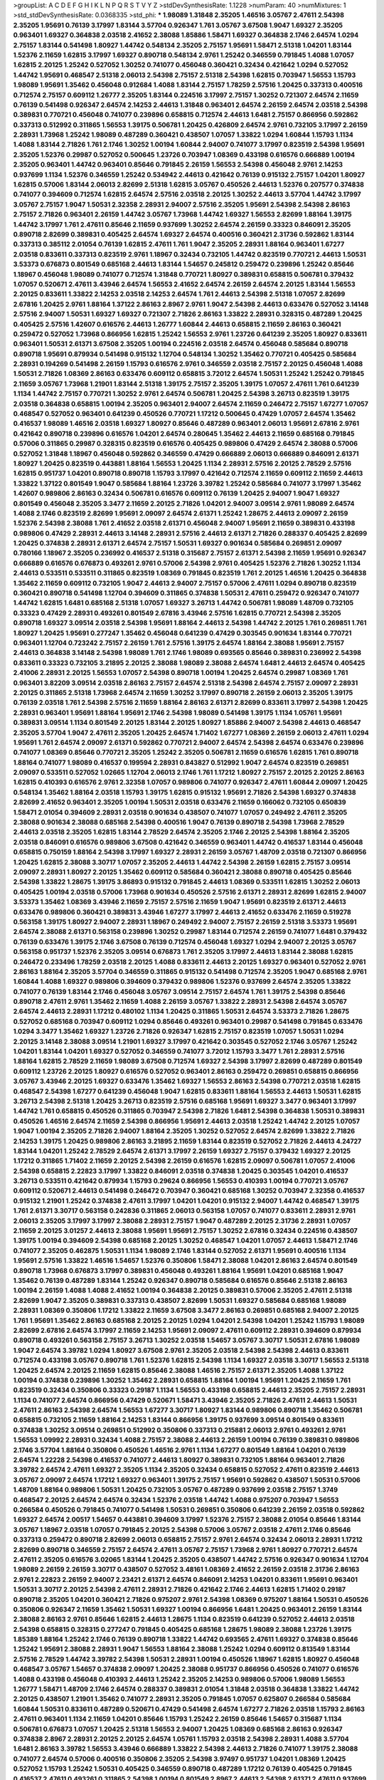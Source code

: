 >groupList:
A C D E F G H I K L
N P Q R S T V Y Z 
>stdDevSynthesisRate:
1.1228 
>numParam:
40
>numMixtures:
1
>std_stdDevSynthesisRate:
0.0368335
>std_phi:
***
1.98089 1.31848 2.35205 1.46516 3.05767 2.47611 2.54398 2.35205 1.95691 0.76139
3.17997 1.83144 3.57704 0.926347 1.761 3.05767 3.67508 1.9047 1.69327 2.35205
0.963401 1.69327 0.364838 2.03518 2.41652 2.38088 1.85886 1.58471 1.69327 0.364838
2.1746 2.64574 1.0294 2.75157 1.83144 0.541498 1.80927 1.44742 0.548134 2.35205
2.75157 1.95691 1.58471 2.51318 1.04201 1.83144 1.52376 2.11659 1.62815 3.17997
1.69327 0.890718 0.548134 2.9761 1.25242 0.346559 0.791845 1.4088 1.07057 1.62815
2.20125 1.25242 0.527052 1.30252 0.741077 0.456048 0.360421 0.32434 0.421642 1.0294
0.527052 1.44742 1.95691 0.468547 2.51318 2.06013 2.54398 2.75157 2.51318 2.54398
1.62815 0.703947 1.56553 1.15793 1.98089 1.95691 1.35462 0.456048 0.912684 1.4088
1.83144 2.75157 1.78259 2.57516 1.20425 0.337313 0.400516 0.712574 2.75157 0.609112
1.26777 2.35205 1.83144 0.224516 3.17997 2.75157 1.30252 0.721307 2.64574 2.11659
0.76139 0.541498 0.926347 2.64574 2.14253 2.44613 1.31848 0.963401 2.64574 2.26159
2.64574 2.03518 2.54398 0.389831 0.770721 0.456048 0.741077 0.239896 0.658815 0.712574
2.44613 1.6481 2.75157 0.866956 0.592862 0.337313 0.512992 0.311865 1.56553 1.39175
0.506781 1.20425 0.426809 2.64574 2.9761 0.732105 3.17997 2.26159 2.28931 1.73968
1.25242 1.98089 0.487289 0.360421 0.438507 1.07057 1.33822 1.0294 1.60844 1.15793
1.1134 1.4088 1.83144 2.71826 1.761 2.1746 1.30252 1.00194 1.60844 2.94007
0.741077 3.17997 0.823519 2.54398 1.95691 2.35205 1.52376 0.29987 0.527052 0.500645
1.23726 0.703947 1.08369 0.433198 0.616576 0.666889 1.00194 2.35205 0.963401 1.44742
0.963401 0.85646 0.791845 2.26159 1.56553 2.54398 0.456048 2.9761 2.14253 0.937699
1.1134 1.52376 0.346559 1.25242 0.534942 2.44613 0.421642 0.76139 0.915132 2.75157
1.04201 1.80927 1.62815 0.57006 1.83144 2.06013 2.82699 2.51318 1.62815 3.05767
0.450526 2.44613 1.52376 0.207577 0.374838 0.741077 0.394609 0.712574 1.62815 2.64574
2.57516 2.03518 2.20125 1.30252 2.44613 3.57704 1.44742 3.17997 3.05767 2.75157
1.9047 1.50531 2.32358 2.28931 2.94007 2.57516 2.35205 1.95691 2.54398 2.54398
2.86163 2.75157 2.71826 0.963401 2.26159 1.44742 3.05767 1.73968 1.44742 1.69327
1.56553 2.82699 1.88164 1.39175 1.44742 3.17997 1.761 2.47611 0.85646 2.11659
0.937699 1.30252 2.64574 2.26159 0.33323 0.846091 2.35205 0.890718 2.82699 0.389831
0.405425 2.64574 1.69327 2.64574 0.400516 0.360421 2.31736 0.592862 1.83144 0.337313
0.385112 2.01054 0.76139 1.62815 2.47611 1.761 1.9047 2.35205 2.28931 1.88164
0.963401 1.67277 2.03518 0.833611 0.337313 0.823519 2.9761 1.18967 0.32434 0.732105
1.44742 0.823519 0.770721 2.44613 1.50531 3.53373 0.676873 0.801549 0.685168 2.44613
1.83144 1.54657 0.245812 0.259472 0.239896 1.25242 0.85646 1.18967 0.456048 1.98089
0.741077 0.712574 1.31848 0.770721 1.80927 0.389831 0.658815 0.506781 0.379432 1.07057
0.520671 2.47611 3.43946 2.64574 1.56553 2.41652 2.64574 2.26159 2.64574 2.20125
1.83144 1.56553 2.20125 0.833611 1.33822 2.14253 2.03518 2.14253 2.64574 1.761
2.44613 2.54398 2.51318 1.07057 2.82699 2.67816 1.20425 2.9761 1.88164 1.37122
2.86163 2.8967 2.9761 1.9047 2.54398 2.44613 0.633476 0.527052 3.14148 2.57516
2.94007 1.50531 1.69327 1.69327 0.721307 2.71826 2.86163 1.33822 2.28931 0.328315
0.487289 1.20425 0.405425 2.57516 1.42607 0.616576 2.44613 1.26777 1.60844 2.44613
0.658815 2.11659 2.86163 0.360421 0.259472 0.527052 1.73968 0.866956 1.62815 1.25242
1.56553 2.9761 1.23726 0.641239 2.35205 1.80927 0.833611 0.963401 1.50531 2.61371
3.67508 2.35205 1.00194 0.224516 2.03518 2.64574 0.456048 0.585684 0.890718 0.890718
1.95691 0.879934 0.541498 0.915132 1.12704 0.548134 1.30252 1.35462 0.770721 0.405425
0.585684 2.28931 0.194269 0.541498 2.26159 1.15793 0.616576 2.9761 0.346559 2.03518
2.75157 2.20125 0.456048 1.4088 1.50531 2.71826 1.08369 2.86163 0.633476 0.609112
0.658815 3.72012 2.64574 1.50531 1.25242 1.25242 0.791845 2.11659 3.05767 1.73968
1.21901 1.83144 2.51318 1.39175 2.75157 2.35205 1.39175 1.07057 2.47611 1.761
0.641239 1.1134 1.44742 2.75157 0.770721 1.30252 2.9761 2.64574 0.506781 1.20425
2.54398 3.26713 0.823519 1.39175 2.03518 0.364838 0.658815 1.00194 2.35205 0.963401
2.94007 2.64574 2.11659 0.246472 2.75157 1.67277 1.07057 0.468547 0.527052 0.963401
0.641239 0.450526 0.770721 1.17212 0.500645 0.47429 1.07057 2.64574 1.35462 0.416537
1.98089 1.46516 2.03518 1.69327 1.80927 0.85646 0.487289 0.963401 2.06013 1.95691
2.67816 2.9761 0.421642 0.890718 0.239896 0.616576 1.04201 2.64574 0.280645 1.35462
2.44613 2.11659 0.685168 0.791845 0.57006 0.311865 0.29987 0.328315 0.823519 0.616576
0.405425 0.989806 0.47429 2.64574 2.38088 0.57006 0.527052 1.31848 1.18967 0.456048
0.592862 0.346559 0.47429 0.666889 2.06013 0.666889 0.846091 2.61371 1.80927 1.20425
0.823519 0.443881 1.88164 1.56553 1.20425 1.1134 2.28931 2.57516 2.20125 2.78529
2.57516 1.62815 0.951737 1.04201 0.890718 0.890718 1.15793 3.17997 0.421642 0.712574
2.11659 0.609112 2.11659 2.44613 1.33822 1.37122 0.801549 1.9047 0.585684 1.88164
1.23726 3.39782 1.25242 0.585684 0.741077 3.17997 1.35462 1.42607 0.989806 2.86163
0.32434 0.506781 0.616576 0.609112 0.76139 1.20425 2.94007 1.9047 1.69327 0.801549
0.456048 2.35205 3.3477 2.11659 2.20125 2.71826 1.04201 2.94007 3.09514 2.9761
1.98089 2.64574 1.4088 2.1746 0.823519 2.82699 1.95691 2.09097 2.64574 2.61371
1.25242 1.28675 2.44613 2.09097 2.26159 1.52376 2.54398 2.38088 1.761 2.41652
2.03518 2.61371 0.456048 2.94007 1.95691 2.11659 0.389831 0.433198 0.989806 0.47429
2.28931 2.44613 3.14148 2.28931 2.57516 2.44613 2.61371 2.71826 0.288337 0.405425
2.82699 1.20425 0.374838 2.28931 2.61371 2.64574 2.75157 1.50531 1.69327 0.901634
0.585684 0.269851 2.09097 0.780166 1.18967 2.35205 0.236992 0.416537 2.51318 0.315687
2.75157 2.61371 2.54398 2.11659 1.95691 0.926347 0.666889 0.616576 0.676873 0.493261
2.9761 0.57006 2.54398 2.9761 0.405425 1.52376 2.71826 1.30252 1.1134 2.44613
0.533511 0.533511 0.311865 0.823519 1.08369 0.791845 0.823519 1.761 2.20125 1.46516
1.20425 0.364838 1.35462 2.11659 0.609112 0.732105 1.9047 2.44613 2.94007 2.75157
0.57006 2.47611 1.0294 0.890718 0.823519 0.360421 0.890718 0.541498 1.12704 0.394609
0.311865 0.374838 1.50531 2.47611 0.259472 0.926347 0.741077 1.44742 1.62815 1.6481
0.685168 2.51318 1.07057 1.69327 3.26713 1.44742 0.506781 1.98089 1.48709 0.732105
0.33323 0.47429 2.28931 0.493261 0.801549 2.67816 3.43946 2.57516 1.62815 0.770721
2.54398 2.35205 0.890718 1.69327 3.09514 2.03518 2.54398 1.95691 1.88164 2.44613
2.54398 1.44742 2.20125 1.761 0.269851 1.761 1.80927 1.20425 1.95691 0.277247
1.35462 0.456048 0.641239 0.47429 0.303545 0.901634 1.83144 0.770721 0.963401 1.12704
0.723242 2.75157 2.26159 1.761 2.57516 1.39175 2.64574 1.88164 2.38088 1.95691
2.75157 2.44613 0.364838 3.14148 2.54398 1.98089 1.761 2.1746 1.98089 0.693565
0.85646 0.389831 0.236992 2.54398 0.833611 0.33323 0.732105 3.21895 2.20125 2.38088
1.98089 2.38088 2.64574 1.6481 2.44613 2.64574 0.405425 2.41006 2.28931 2.20125
1.56553 1.07057 2.54398 0.890718 1.00194 1.20425 2.64574 0.29987 1.08369 1.761
0.963401 3.82209 3.09514 2.03518 2.86163 2.75157 2.64574 2.51318 2.54398 2.64574
2.75157 2.09097 2.28931 2.20125 0.311865 2.51318 1.73968 2.64574 2.11659 1.30252
3.17997 0.890718 2.26159 2.06013 2.35205 1.39175 0.76139 2.03518 1.761 2.54398
2.57516 2.11659 1.88164 2.86163 2.61371 2.82699 0.833611 3.17997 2.54398 1.20425
2.28931 0.963401 1.95691 1.88164 1.95691 2.1746 2.54398 1.98089 0.541498 1.39175
1.1134 1.05761 1.95691 0.389831 3.09514 1.1134 0.801549 2.20125 1.83144 2.20125
1.80927 1.85886 2.94007 2.54398 2.44613 0.468547 2.35205 3.57704 1.9047 2.47611
2.35205 1.20425 2.64574 1.71402 1.67277 1.08369 2.26159 2.06013 2.47611 1.0294
1.95691 1.761 2.64574 2.09097 2.61371 0.592862 0.770721 2.94007 2.64574 2.54398
2.64574 0.633476 0.239896 0.741077 1.08369 0.85646 0.770721 2.35205 1.25242 2.35205
0.506781 2.11659 0.616576 1.62815 1.761 0.890718 1.88164 0.741077 1.98089 0.416537
0.199594 2.28931 0.843827 0.512992 1.9047 2.64574 0.823519 0.269851 2.09097 0.533511
0.527052 1.02665 1.12704 2.06013 2.1746 1.761 1.17212 1.80927 2.75157 2.20125
2.20125 2.86163 1.62815 0.410393 0.616576 2.9761 2.32358 1.07057 0.989806 0.741077
0.926347 2.47611 1.60844 2.09097 1.20425 0.548134 1.35462 1.88164 2.03518 1.15793
1.39175 1.62815 0.915132 1.95691 2.71826 2.54398 1.69327 0.374838 2.82699 2.41652
0.963401 2.35205 1.00194 1.50531 2.03518 0.633476 2.11659 0.166062 0.732105 0.650839
1.58471 2.01054 0.394609 2.28931 2.03518 0.901634 0.438507 0.741077 1.07057 0.249492
2.47611 2.35205 2.38088 0.901634 2.38088 0.685168 2.54398 0.400516 1.9047 0.76139
0.890718 2.54398 1.73968 2.78529 2.44613 2.03518 2.35205 1.62815 1.83144 2.78529
2.64574 2.35205 2.1746 2.20125 2.54398 1.88164 2.35205 2.03518 0.846091 0.616576
0.989806 3.67508 0.421642 0.346559 0.963401 1.44742 0.416537 1.83144 0.456048 0.658815
0.750159 1.88164 2.54398 3.17997 1.69327 2.28931 2.26159 3.05767 1.48709 2.03518
0.721307 0.866956 1.20425 1.62815 2.38088 3.30717 1.07057 2.35205 2.44613 1.44742
2.54398 2.26159 1.62815 2.75157 3.09514 2.09097 2.28931 1.80927 2.20125 1.35462
0.609112 0.585684 0.360421 2.38088 0.890718 0.405425 0.85646 2.54398 1.33822 1.28675
1.39175 3.86893 0.915132 0.791845 2.44613 1.08369 0.533511 1.62815 1.30252 2.06013
0.405425 1.00194 2.03518 0.57006 1.73968 0.901634 0.450526 2.57516 2.61371 2.28931
2.82699 1.62815 2.94007 3.53373 1.35462 1.08369 3.43946 2.11659 2.75157 2.57516
2.11659 1.9047 1.95691 0.823519 2.61371 2.44613 0.633476 0.989806 0.360421 0.389831
3.43946 1.67277 3.17997 2.44613 2.41652 0.633476 2.11659 0.519278 0.563158 1.39175
1.80927 2.94007 2.28931 1.18967 0.249492 2.94007 2.75157 2.26159 2.51318 3.53373
1.95691 2.64574 2.38088 2.61371 0.563158 0.239896 1.30252 0.29987 1.83144 0.712574
2.26159 0.741077 1.6481 0.379432 0.76139 0.633476 1.39175 2.1746 3.67508 0.76139
0.712574 0.456048 1.69327 1.0294 2.94007 2.20125 3.05767 0.563158 0.951737 1.52376
2.35205 3.09514 0.676873 1.761 2.35205 3.17997 2.44613 1.83144 2.38088 1.62815
0.246472 0.233496 1.78259 2.03518 2.20125 1.4088 0.833611 2.44613 2.20125 1.69327
0.963401 0.527052 2.9761 2.86163 1.88164 2.35205 3.57704 0.346559 0.311865 0.915132
0.541498 0.712574 2.35205 1.9047 0.685168 2.9761 1.60844 1.4088 1.69327 0.989806
0.394609 0.379432 0.989806 1.52376 0.937699 2.64574 2.35205 1.33822 0.741077 0.76139
1.83144 2.1746 0.456048 3.05767 3.09514 2.75157 2.64574 1.761 1.39175 2.54398
0.85646 0.890718 2.47611 2.9761 1.35462 2.11659 1.4088 2.26159 3.05767 1.33822
2.28931 2.54398 2.64574 3.05767 2.64574 2.44613 2.28931 1.17212 0.480102 1.1134
1.20425 0.311865 1.50531 2.64574 3.53373 2.71826 1.28675 0.527052 0.685168 0.703947
0.609112 1.0294 0.85646 0.493261 0.963401 0.29987 0.541498 0.791845 0.633476 1.0294
3.3477 1.35462 1.69327 1.23726 2.71826 0.926347 1.62815 2.75157 0.823519 1.07057
1.50531 1.0294 2.20125 3.14148 2.38088 3.09514 1.21901 1.69327 3.17997 0.421642
0.303545 0.527052 2.1746 3.05767 1.25242 1.04201 1.83144 1.04201 1.69327 0.527052
0.346559 0.741077 3.72012 1.15793 3.3477 1.761 2.28931 2.57516 1.88164 1.62815
2.78529 2.11659 1.98089 3.67508 0.712574 1.69327 2.54398 3.17997 2.82699 0.487289
0.801549 0.609112 1.23726 2.20125 1.80927 0.616576 0.527052 0.963401 2.86163 0.259472
0.269851 0.658815 0.866956 3.05767 3.43946 2.20125 1.69327 0.633476 1.35462 1.69327
1.56553 2.86163 2.54398 0.770721 2.03518 1.62815 0.468547 2.54398 1.67277 0.641239
0.456048 1.9047 1.62815 0.833611 1.88164 1.56553 2.44613 1.50531 1.62815 3.26713
2.54398 2.51318 1.20425 3.26713 0.823519 2.57516 0.685168 1.95691 1.69327 3.3477
0.963401 3.17997 1.44742 1.761 0.658815 0.450526 0.311865 0.703947 2.54398 2.71826
1.6481 2.54398 0.364838 1.50531 0.389831 0.450526 1.46516 2.64574 2.11659 2.54398
0.866956 1.95691 2.44613 2.03518 1.25242 1.44742 2.20125 1.07057 1.9047 1.00194
2.35205 2.71826 2.94007 1.88164 2.35205 1.30252 0.527052 2.64574 2.82699 1.33822
2.71826 2.14253 1.39175 1.20425 0.989806 2.86163 3.21895 2.11659 1.83144 0.823519
0.527052 2.71826 2.44613 4.24727 1.83144 1.04201 1.25242 2.78529 2.64574 2.61371
3.17997 2.26159 1.69327 2.75157 0.379432 1.69327 2.20125 1.17212 0.311865 1.71402
2.11659 2.20125 2.54398 2.26159 0.616576 1.62815 2.09097 0.506781 1.07057 2.41006
2.54398 0.658815 2.22823 3.17997 1.33822 0.846091 2.03518 0.374838 1.20425 0.303545
1.04201 0.416537 3.26713 0.533511 0.421642 0.879934 1.15793 0.29624 0.866956 1.56553
0.410393 1.00194 0.770721 3.05767 0.609112 0.520671 2.44613 0.541498 0.246472 0.703947
0.360421 0.685168 1.30252 0.703947 2.32358 0.416537 0.915132 1.21901 1.25242 0.374838
2.47611 3.17997 1.04201 1.04201 0.915132 2.94007 1.44742 0.468547 1.39175 1.761
2.61371 3.30717 0.563158 0.242836 0.311865 2.06013 0.563158 1.07057 0.741077 0.833611
2.28931 2.9761 2.06013 2.35205 3.17997 3.17997 2.38088 2.28931 2.75157 1.9047
0.487289 2.20125 2.31736 2.28931 1.07057 2.11659 2.20125 3.01257 2.44613 2.38088
1.95691 1.95691 2.75157 1.30252 2.67816 0.32434 0.224516 0.438507 1.39175 1.00194
0.394609 2.54398 0.685168 2.20125 1.30252 0.468547 1.04201 1.07057 2.44613 1.58471
2.1746 0.741077 2.35205 0.462875 1.50531 1.1134 1.98089 2.1746 1.83144 0.527052
2.61371 1.95691 0.400516 1.1134 1.95691 2.57516 1.33822 1.46516 1.54657 1.52376
0.350806 1.58471 2.38088 1.04201 2.86163 2.64574 0.801549 0.890718 1.73968 0.676873
3.17997 0.389831 0.456048 0.493261 1.88164 1.95691 1.04201 0.685168 1.9047 1.35462
0.76139 0.487289 1.83144 1.25242 0.926347 0.890718 0.585684 0.616576 0.85646 2.51318
2.86163 1.00194 2.26159 1.4088 1.4088 2.41652 1.00194 0.364838 2.20125 0.389831
0.57006 2.35205 2.47611 2.51318 2.82699 1.9047 2.35205 0.389831 0.337313 0.438507
2.82699 1.50531 1.69327 0.585684 0.685168 1.98089 2.28931 1.08369 0.350806 1.17212
1.33822 2.11659 3.67508 3.3477 2.86163 0.269851 0.685168 2.94007 2.20125 1.761
1.95691 1.35462 2.86163 0.685168 2.20125 2.20125 1.0294 1.04201 2.54398 1.04201
1.25242 1.15793 1.98089 2.82699 2.67816 2.64574 3.17997 2.11659 2.14253 1.95691
2.09097 2.47611 0.609112 2.28931 0.394609 0.879934 0.890718 0.493261 0.563158 2.75157
3.26713 1.30252 2.03518 1.54657 3.05767 3.30717 1.50531 2.67816 1.98089 1.9047
2.64574 3.39782 1.0294 1.80927 3.67508 2.9761 2.35205 2.03518 2.54398 2.54398
2.44613 0.833611 0.712574 0.433198 3.05767 0.890718 1.761 1.52376 1.62815 2.54398
1.1134 1.69327 2.03518 3.30717 1.56553 2.51318 1.20425 2.64574 2.20125 2.11659
1.62815 0.85646 2.38088 1.46516 2.75157 2.61371 2.35205 1.4088 1.37122 1.00194
0.374838 0.239896 1.30252 1.35462 2.28931 0.658815 1.88164 1.00194 1.95691 1.20425
2.11659 1.761 0.823519 0.32434 0.350806 0.33323 0.29187 1.1134 1.56553 0.433198
0.658815 2.44613 2.35205 2.75157 2.28931 1.1134 0.741077 2.64574 0.866956 0.47429
0.520671 1.58471 3.43946 2.35205 2.71826 2.47611 2.44613 1.50531 2.47611 2.86163
2.54398 2.64574 1.56553 1.67277 3.30717 1.80927 1.83144 0.989806 0.890718 1.35462
0.506781 0.658815 0.732105 2.11659 1.88164 2.14253 1.83144 0.866956 1.39175 0.937699
3.09514 0.801549 0.833611 0.374838 1.30252 3.09514 0.269851 0.512992 0.350806 0.337313
0.215881 2.06013 2.9761 0.493261 2.9761 1.56553 1.09992 2.28931 0.32434 1.4088
2.75157 2.38088 2.44613 2.26159 1.00194 0.76139 0.389831 0.989806 2.1746 3.57704
1.88164 0.350806 0.450526 1.46516 2.9761 1.1134 1.67277 0.801549 1.88164 1.04201
0.76139 2.64574 1.22228 2.54398 0.416537 0.741077 2.44613 1.80927 0.389831 0.732105
1.88164 0.963401 2.71826 3.39782 2.64574 2.47611 1.69327 2.35205 1.1134 2.35205
0.32434 0.658815 0.527052 2.47611 0.823519 2.44613 3.05767 2.09097 2.64574 1.17212
1.69327 0.963401 1.39175 2.75157 1.95691 0.592862 0.438507 1.50531 0.57006 1.48709
1.88164 0.989806 1.50531 1.20425 0.732105 3.05767 0.487289 0.937699 2.03518 2.75157
1.3749 0.468547 2.20125 2.64574 2.64574 0.32434 1.52376 2.03518 1.44742 1.4088
0.975207 0.703947 1.56553 0.266584 0.450526 0.791845 0.741077 0.541498 1.50531 0.269851
0.350806 0.641239 2.26159 2.03518 0.592862 1.69327 2.64574 2.00517 1.54657 0.443881
0.394609 3.17997 1.52376 2.75157 2.38088 2.01054 0.85646 1.83144 3.05767 1.18967
2.03518 1.07057 0.791845 2.20125 2.54398 0.57006 3.05767 2.03518 2.47611 2.1746
0.85646 0.337313 0.259472 0.890718 2.82699 2.06013 0.658815 2.75157 2.9761 2.64574
0.32434 2.06013 2.28931 1.17212 2.82699 0.890718 0.346559 2.75157 2.64574 2.47611
3.05767 2.75157 1.73968 2.9761 1.80927 0.770721 2.64574 2.47611 2.35205 0.616576
3.02065 1.83144 1.20425 2.35205 0.438507 1.44742 2.57516 0.926347 0.901634 1.12704
1.98089 2.26159 2.26159 3.30717 0.438507 0.527052 3.48161 1.08369 2.41652 2.26159
2.03518 2.31736 2.86163 2.9761 2.22823 2.26159 2.94007 2.23421 2.61371 2.64574
0.846091 2.14253 1.04201 0.833611 1.95691 0.963401 1.50531 3.30717 2.20125 2.54398
2.47611 2.28931 2.71826 0.421642 2.1746 2.44613 1.62815 1.71402 0.29187 0.890718
2.35205 1.04201 0.360421 2.71826 0.975207 2.9761 2.54398 1.08369 0.975207 1.88164
1.50531 0.450526 0.350806 0.926347 2.11659 1.35462 1.50531 1.69327 1.00194 0.866956
1.6481 1.20425 0.963401 2.26159 1.83144 2.38088 2.86163 2.9761 0.85646 1.62815
2.44613 1.28675 1.1134 0.823519 0.641239 0.527052 2.44613 2.03518 2.54398 0.658815
0.328315 0.277247 0.791845 0.405425 0.685168 1.28675 1.98089 2.38088 1.23726 1.39175
1.85389 1.88164 1.25242 2.1746 0.76139 0.890718 1.33822 1.44742 0.693565 2.47611
1.69327 0.374838 0.85646 1.25242 1.95691 2.38088 2.28931 1.9047 1.56553 1.88164
2.38088 1.25242 1.0294 0.609112 0.813549 1.83144 2.57516 2.78529 1.44742 3.39782
2.54398 1.50531 2.28931 1.00194 0.450526 1.18967 1.62815 1.80927 0.456048 0.468547
3.05767 1.54657 0.374838 2.09097 1.20425 2.38088 0.951737 0.866956 0.450526 0.741077
0.616576 1.4088 0.433198 0.456048 0.410393 2.44613 1.25242 2.35205 2.14253 0.989806
0.57006 1.98089 1.56553 1.26777 1.58471 1.48709 2.1746 2.64574 0.288337 0.389831
2.01054 1.31848 2.03518 0.364838 1.33822 1.44742 2.20125 0.438507 1.21901 1.35462
0.741077 2.28931 2.35205 0.791845 1.07057 0.625807 0.266584 0.585684 1.60844 1.50531
0.833611 0.487289 0.520671 0.47429 0.541498 2.64574 1.67277 2.71826 2.03518 1.15793
2.86163 2.47611 0.963401 1.1134 2.11659 1.04201 0.85646 1.15793 1.25242 2.26159
0.85646 1.54657 0.315687 1.1134 0.506781 0.676873 1.07057 1.20425 2.51318 1.56553
2.94007 1.20425 1.08369 0.685168 2.86163 0.926347 0.374838 2.8967 2.28931 2.20125
2.20125 2.64574 1.05761 1.15793 2.03518 2.54398 2.28931 1.4088 3.57704 1.6481
2.86163 3.39782 1.56553 3.43946 0.666889 1.33822 2.54398 2.44613 2.71826 0.741077
1.39175 2.38088 0.741077 2.64574 0.57006 0.400516 0.350806 2.35205 2.54398 3.97497
0.951737 1.04201 1.08369 1.20425 0.527052 1.15793 1.25242 1.50531 0.405425 0.346559
0.890718 0.487289 1.17212 0.76139 0.405425 0.791845 0.416537 2.47611 0.493261 0.311865
2.54398 1.00194 0.801549 2.8967 2.44613 2.54398 2.61371 2.47611 0.937699 2.20125
1.9047 1.07057 1.39175 1.56553 2.86163 1.18967 0.616576 0.926347 0.791845 0.303545
0.926347 0.712574 2.61371 1.48709 2.86163 0.963401 0.249492 0.468547 0.350806 1.0294
3.21895 2.1746 1.95691 0.609112 1.98089 2.20125 2.86163 2.44613 1.15793 0.926347
1.80927 1.25242 3.21895 0.172704 0.685168 1.95691 1.56553 1.44742 1.18967 0.33323
2.9761 0.548134 2.11659 2.75157 2.06013 0.926347 2.75157 0.951737 2.51318 3.17997
1.52376 0.311865 2.64574 2.75157 0.641239 0.685168 1.95691 2.75157 1.73968 0.487289
0.833611 2.71826 2.64574 1.39175 2.86163 1.88164 0.770721 2.26159 2.71826 2.64574
1.09992 1.44742 1.46516 2.11659 2.94007 2.94007 2.35205 2.67816 2.11659 2.54398
2.41652 0.527052 0.346559 0.685168 1.28675 1.56553 3.17997 2.75157 2.28931 2.90447
1.88164 0.592862 0.506781 1.30252 0.963401 0.741077 1.12704 1.62815 0.450526 1.62815
2.20125 0.360421 2.86163 0.32434 2.14253 1.1134 1.67277 0.364838 1.4088 2.38088
2.54398 0.791845 1.0294 1.44742 1.71402 1.35462 0.592862 2.94007 1.25242 2.54398
2.38088 0.770721 0.527052 0.833611 0.527052 1.35462 0.866956 1.07057 0.833611 1.07057
1.80927 2.64574 2.54398 1.44742 1.62815 0.426809 2.22823 1.9047 1.44742 1.95691
3.14148 2.86163 2.38088 0.360421 1.62815 0.32434 0.48139 0.288337 2.01054 1.73968
1.95691 3.43946 0.527052 1.00194 1.98089 1.60844 2.41652 1.08369 1.761 0.421642
1.35462 2.90447 2.94007 0.801549 2.26159 1.69327 0.450526 0.350806 1.35462 1.00194
2.47611 1.80927 1.1134 2.44613 0.712574 1.56553 2.75157 0.468547 1.44742 0.506781
0.311865 1.25242 0.450526 0.890718 1.80927 1.23726 1.33822 0.685168 0.712574 1.44742
0.438507 2.78529 1.17212 0.450526 1.30252 0.405425 0.385112 2.75157 1.30252 0.405425
0.421642 0.890718 0.533511 0.438507 0.468547 1.50531 1.85389 2.94007 1.30252 0.624133
0.685168 1.15793 0.703947 2.35205 1.00194 1.09698 3.72012 0.421642 1.04201 2.67816
1.50531 1.1134 2.51318 1.25242 2.23421 0.666889 2.54398 1.80927 0.890718 0.975207
0.57006 0.438507 3.82209 1.761 0.364838 0.346559 1.28675 0.963401 2.75157 2.86163
2.1746 1.25242 2.57516 1.14391 0.901634 0.641239 0.456048 0.801549 0.650839 0.506781
1.98089 0.633476 2.11659 1.95691 1.761 2.35205 1.33822 2.75157 0.770721 1.18967
1.39175 1.39175 0.801549 2.11659 1.1134 2.64574 2.64574 1.07057 1.52376 1.4088
0.512992 0.438507 1.93322 1.25242 2.35205 3.05767 2.82699 0.609112 2.41652 1.83144
0.410393 0.723242 1.69327 1.20425 0.438507 0.438507 0.487289 0.259472 0.400516 1.54657
2.28931 2.28931 1.30252 2.35205 0.421642 0.741077 3.17997 0.468547 2.64574 3.30717
1.52376 2.9761 3.30717 1.95691 0.85646 2.64574 1.25242 1.50531 1.56553 2.78529
2.44613 2.64574 1.17212 2.1746 2.71826 3.53373 3.09514 2.9761 1.28675 0.963401
2.11659 1.78259 2.86163 2.82699 1.88164 3.17997 3.05767 2.28931 3.43946 3.43946
2.26159 2.86163 0.741077 2.86163 2.28931 2.75157 2.75157 1.69327 2.20125 2.64574
1.6481 1.98089 0.438507 0.337313 0.385112 0.32434 0.405425 3.05767 2.54398 3.05767
1.761 1.15793 0.389831 2.1746 1.761 1.69327 0.712574 3.05767 0.609112 1.20425
1.4088 3.09514 1.71402 0.712574 1.25242 3.09514 2.9761 2.26159 2.64574 2.78529
1.62815 2.71826 3.17997 2.82699 3.17997 1.1134 1.0294 1.04201 1.52376 2.57516
1.44742 1.88164 1.08369 1.88164 2.20125 2.03518 2.11659 2.38088 2.44613 0.487289
0.269851 0.801549 0.770721 2.47611 1.78259 2.03518 2.03518 2.94007 0.963401 0.641239
2.44613 2.1746 1.07057 0.801549 2.9761 0.989806 0.85646 2.54398 1.33822 1.17212
0.468547 0.666889 0.374838 0.389831 0.548134 0.813549 1.25242 2.09097 2.54398 2.28931
1.98089 2.28931 0.633476 0.601737 2.47611 0.47429 0.658815 0.85646 1.35462 0.926347
2.11659 1.73968 2.82699 2.86163 0.76139 2.20125 0.527052 0.741077 2.54398 1.00194
2.38088 1.761 1.88164 1.20425 2.54398 1.50531 1.3749 0.963401 1.17212 2.44613
2.57516 1.1134 2.54398 2.35205 3.05767 2.94007 2.86163 2.54398 2.86163 2.35205
2.06013 0.712574 1.15793 2.9761 2.11659 1.44742 0.249492 0.487289 1.62815 2.86163
0.433198 2.20125 1.9047 1.52376 0.658815 2.11659 0.456048 0.461637 0.468547 0.239896
2.57516 2.57516 0.741077 2.20125 0.693565 0.3703 1.56553 1.00194 1.17212 0.650839
0.823519 0.461637 0.450526 0.29187 0.506781 2.64574 1.23726 2.94007 1.98089 2.86163
0.506781 2.11659 0.33323 2.11659 0.823519 1.83144 2.28931 2.44613 2.67816 0.666889
0.703947 2.86163 2.54398 2.54398 1.9047 2.11659 2.38088 1.95691 0.487289 1.761
2.94007 1.9047 2.09097 2.26159 0.890718 1.73968 0.592862 1.761 2.90447 2.47611
0.770721 0.609112 0.770721 2.38088 2.11659 1.1134 3.17997 0.801549 1.80927 2.03518
1.83144 2.11659 0.833611 2.03518 1.44742 0.633476 1.95691 0.926347 2.06565 2.44613
2.1746 2.32358 2.35205 1.50531 1.95691 1.56553 1.0294 3.05767 2.75157 0.487289
1.39175 2.20125 1.56553 0.801549 0.311865 0.890718 2.11659 1.88164 2.14253 2.64574
0.585684 0.76139 0.374838 0.616576 2.44613 2.78529 1.1134 0.389831 0.47429 2.1746
0.85646 1.20425 2.54398 2.9761 1.33822 0.266584 0.506781 0.823519 1.07057 0.833611
1.60844 2.28931 0.685168 2.9761 2.75157 2.94007 2.41652 1.58471 3.97497 1.95691
0.609112 0.712574 0.915132 0.937699 1.88164 0.541498 1.23726 1.71862 2.75157 1.04201
2.28931 0.506781 0.311865 1.761 1.88164 2.1746 1.17212 0.527052 0.533511 2.11659
1.20425 2.28931 2.44613 2.09097 2.14253 0.527052 0.269851 0.487289 0.468547 0.360421
0.625807 0.438507 0.915132 1.4088 0.57006 1.761 0.641239 0.890718 2.86163 2.67816
2.44613 2.57516 2.38088 2.20125 1.56553 2.11659 2.28931 2.35205 0.311865 1.0294
0.405425 0.658815 2.82699 2.75157 2.57516 1.39175 0.658815 1.69327 2.26159 2.78529
1.95691 0.85646 0.712574 1.50531 0.989806 0.770721 0.641239 0.989806 0.741077 1.18967
1.30252 2.54398 1.1134 0.926347 1.05478 0.487289 1.62815 1.95691 1.93322 3.05767
2.61371 2.38088 2.54398 1.25242 1.56553 1.31848 0.400516 0.337313 0.512992 1.39175
2.54398 3.02065 2.03518 0.616576 2.51318 2.94007 0.879934 1.33822 2.03518 1.88164
1.15793 1.80927 2.71826 2.38088 0.770721 0.191917 2.64574 1.83144 2.86163 0.374838
0.456048 2.61371 0.360421 0.741077 2.20125 2.54398 0.741077 0.468547 0.770721 2.67816
3.26713 2.14253 1.62815 2.35205 0.811372 2.61371 2.35205 2.20125 2.09097 1.04201
2.9761 2.51318 0.791845 0.32434 0.563158 2.38088 1.54657 3.17997 2.54398 1.15793
2.20125 2.94007 2.54398 1.98089 1.4088 2.82699 0.926347 3.26713 0.890718 0.512992
0.563158 2.44613 0.732105 2.47611 1.30252 1.88164 0.609112 1.30252 0.732105 2.38088
0.750159 1.07057 1.62815 1.95691 1.761 0.641239 0.29987 1.44742 4.13397 3.30717
2.03518 1.04201 0.450526 0.25255 2.9761 0.438507 0.989806 0.963401 2.67816 1.26777
2.61371 0.480102 1.1134 0.506781 0.703947 0.346559 0.741077 0.890718 1.56553 0.685168
2.35205 2.03518 2.64574 1.80927 2.75157 0.752171 1.9047 2.44613 0.741077 2.1746
1.69327 2.20125 0.47429 1.44742 1.23726 2.28931 2.75157 3.17997 0.658815 2.38088
2.35205 0.926347 1.56553 3.05767 1.95691 1.07057 1.95691 2.82699 0.85646 0.493261
0.76139 0.242836 0.650839 0.487289 2.78529 1.33822 0.926347 1.00194 0.791845 0.633476
1.17212 1.12704 2.64574 1.35462 1.50531 2.86163 3.17997 0.592862 0.506781 0.85646
0.616576 0.288337 0.721307 2.51318 0.770721 1.12704 1.50531 2.38088 1.73968 0.823519
2.47611 0.658815 2.28931 1.761 1.67277 2.01054 1.07057 0.685168 1.21901 0.487289
1.07057 0.47429 1.44742 0.592862 0.609112 2.22823 0.609112 0.563158 0.360421 1.69327
0.57006 1.15793 1.04201 3.17997 2.9761 2.06013 1.04201 2.44613 0.823519 0.823519
3.17997 0.609112 1.761 1.56553 0.712574 1.23726 1.67277 0.369309 1.25242 1.73968
1.28675 0.493261 0.879934 0.926347 1.4088 0.585684 2.94007 2.75157 1.80927 1.9047
1.88164 0.866956 1.26777 0.963401 1.88164 3.86893 3.30717 0.750159 1.15793 3.43946
1.25242 1.78259 2.94007 0.823519 0.989806 0.487289 1.50531 1.20425 2.64574 0.666889
3.67508 0.578593 2.41652 1.35462 1.4088 3.48161 2.20125 0.360421 0.360421 0.548134
0.85646 0.76139 0.901634 1.83144 1.56553 1.62815 0.554852 2.67816 1.80927 2.94007
0.693565 2.67816 0.548134 0.320413 2.26159 1.4088 1.69327 1.04201 1.56553 2.38088
1.62815 1.56553 2.1746 1.761 3.05767 2.26159 0.438507 0.48139 0.989806 1.4088
0.303545 2.35205 2.75157 2.20125 1.93322 1.88164 1.30252 0.926347 1.04201 2.47611
1.30252 1.73968 1.18967 2.35205 3.67508 1.25242 0.926347 2.47611 2.82699 2.54398
0.666889 1.0294 1.28675 1.54657 0.770721 1.98089 1.50531 0.47429 0.266584 2.82699
0.405425 1.15793 0.468547 0.280645 0.280645 0.379432 0.421642 0.791845 0.833611 0.379432
0.85646 0.791845 1.00194 0.937699 1.1134 0.890718 2.54398 1.4088 2.54398 2.44613
1.00194 0.963401 0.801549 1.80927 1.25242 1.95691 2.03518 0.405425 2.1746 1.52376
3.09514 0.315687 0.791845 2.94007 1.48709 3.17997 2.20125 2.26159 0.350806 1.62815
2.44613 2.75157 2.64574 2.86163 2.64574 1.44742 2.35205 0.741077 1.25242 0.585684
1.69327 2.86163 2.86163 1.33822 2.71826 1.62815 1.88164 2.9761 2.82699 2.64574
2.26159 0.47429 2.64574 2.38088 2.03518 2.44613 2.94007 1.50531 1.01422 3.57704
1.71402 2.1746 0.3703 2.82699 2.82699 2.03518 1.80927 2.09097 1.07057 1.95691
3.09514 2.75157 3.72012 0.76139 1.4088 0.926347 1.04201 2.75157 2.11659 2.26159
2.82699 1.4088 2.64574 2.86163 2.47611 3.05767 3.17997 2.78529 2.54398 3.21895
2.61371 2.1746 2.82699 2.20125 2.11659 2.09097 2.86163 0.963401 1.23726 2.9761
1.98089 1.56553 0.801549 2.44613 3.17997 0.833611 0.405425 1.4088 2.11659 1.98089
1.46516 2.71826 0.410393 1.46516 0.616576 2.11659 0.741077 1.25242 0.901634 2.38088
1.95691 0.625807 0.926347 0.609112 0.801549 1.08369 2.11659 1.25242 1.17212 2.9761
0.456048 3.17997 1.00194 1.04201 2.94007 2.75157 1.56553 0.421642 1.25242 0.624133
2.54398 0.85646 0.33323 0.389831 0.303545 2.09097 1.95691 1.62815 0.658815 2.38088
1.15793 0.741077 1.00194 1.62815 1.1134 2.11659 2.54398 3.09514 2.20125 2.54398
2.38088 0.879934 1.25242 2.41652 2.35205 2.47611 2.11659 2.9761 2.44613 0.389831
0.527052 1.52376 2.44613 2.64574 1.21901 2.03518 2.61371 1.62815 2.35205 1.88164
2.11659 2.8967 2.75157 1.93322 2.28931 2.47611 2.26159 1.46516 1.80927 0.85646
2.94007 2.11659 2.26159 2.71826 1.25242 1.50531 2.38088 1.28675 3.39782 3.13307
1.52376 3.05767 0.926347 2.20125 2.20125 2.86163 2.57516 2.71826 1.83144 0.320413
0.315687 3.57704 1.67277 2.75157 1.83144 2.09097 2.26159 2.01054 0.410393 0.685168
1.98089 2.54398 2.1746 0.85646 1.73968 3.17997 0.741077 2.67816 2.09097 2.38088
0.609112 0.658815 1.23726 0.394609 1.39175 0.249492 0.666889 2.44613 0.85646 2.22823
0.741077 1.1134 1.95691 3.05767 1.23726 2.03518 1.07057 0.693565 3.30717 0.493261
2.44613 0.866956 2.26159 2.20125 1.4088 2.35205 1.50531 1.1134 0.394609 2.44613
2.11659 1.25242 2.64574 1.56553 1.15793 2.44613 1.50531 0.405425 0.239896 0.389831
0.770721 1.52376 1.1134 2.71826 0.487289 1.33822 1.30252 2.03518 1.9047 2.26159
2.11659 0.866956 0.732105 1.62815 2.11659 1.73968 0.416537 3.30717 0.658815 2.28931
1.50531 2.71826 2.86163 0.33323 2.22823 0.533511 2.54398 2.38088 1.39175 0.823519
1.46516 0.658815 0.633476 2.26159 2.44613 2.8967 0.288337 2.20125 1.04201 0.926347
2.94007 1.80927 2.03518 3.17997 2.57516 2.11659 1.07057 0.85646 0.685168 0.658815
1.20425 2.47611 0.890718 2.47611 0.712574 2.51318 0.350806 0.548134 2.20125 2.90447
2.35205 1.80927 1.30252 2.44613 1.25242 1.23726 1.56553 0.337313 0.341447 0.360421
1.20425 2.75157 1.761 0.650839 0.85646 2.20125 1.62815 1.71862 0.732105 0.633476
1.56553 0.269851 0.410393 2.54398 2.64574 0.741077 3.86893 1.15793 0.213267 0.563158
2.11659 3.57704 2.06013 0.937699 3.02065 1.73968 2.28931 0.741077 0.666889 1.23726
1.83144 1.25242 0.76139 1.69327 2.11659 2.71826 0.732105 1.20425 2.75157 1.44742
1.25242 2.22823 2.61371 2.57516 0.421642 2.67816 0.85646 1.83144 2.82699 3.05767
1.50531 1.88164 1.46516 2.54398 0.311865 0.721307 2.67816 1.62815 1.83144 1.44742
2.64574 1.15793 1.15793 2.20125 2.75157 2.35205 1.69327 2.11659 2.38088 2.86163
1.761 1.18967 2.28931 2.68535 2.9761 2.20125 2.1746 1.88164 2.94007 1.95691
0.801549 1.28675 1.58471 1.44742 0.350806 2.86163 3.17997 1.18967 0.890718 1.15793
0.421642 0.421642 0.741077 1.08369 2.38088 2.06013 2.28931 0.963401 2.47611 2.54398
2.54398 2.41006 2.54398 3.30717 0.890718 1.4088 0.791845 0.438507 0.609112 3.05767
2.94007 0.846091 0.207577 0.592862 0.813549 1.00194 2.26159 3.86893 0.360421 0.592862
0.563158 0.85646 2.82699 0.527052 2.71826 2.38088 2.41652 1.761 0.405425 2.11659
2.35205 3.3477 1.95691 2.86163 3.17997 2.54398 2.28931 2.41006 1.20425 2.50646
1.12704 1.46516 2.54398 1.12704 1.9047 1.95691 1.18967 0.712574 2.54398 0.633476
2.03518 2.35205 0.269851 3.05767 2.35205 1.35462 1.17212 0.676873 2.44613 2.34576
1.56553 1.15793 1.25242 2.47611 0.866956 0.360421 0.833611 0.658815 0.926347 1.95691
1.60844 2.64574 2.64574 2.35205 0.609112 0.585684 1.48709 0.685168 3.17997 2.64574
1.95691 2.38088 2.54398 2.75157 0.520671 0.712574 2.75157 3.17997 2.03518 2.64574
2.35205 3.14148 2.28931 2.75157 1.9047 2.54398 2.28931 2.41652 2.64574 0.963401
2.9761 2.38088 2.26159 2.03518 2.61371 2.20125 1.93322 1.88164 2.54398 2.47611
2.03518 3.57704 0.585684 0.456048 2.9761 2.44613 1.71402 0.890718 1.9047 1.50531
2.75157 2.82699 0.311865 0.450526 0.685168 0.57006 2.1746 1.35462 0.712574 1.67277
1.07057 1.12704 2.86163 1.761 3.01257 2.28931 1.98089 3.01257 3.05767 2.35205
0.926347 3.05767 1.46516 1.12704 0.770721 1.08369 2.38088 1.56553 2.71826 1.25242
1.4088 1.58471 1.56553 2.86163 1.1134 0.721307 2.71826 3.05767 2.01054 2.11659
2.75157 2.54398 2.44613 2.75157 2.82699 0.506781 1.44742 0.487289 1.67277 0.685168
0.926347 2.1746 1.04201 0.592862 0.47429 0.823519 0.609112 1.73968 1.95691 1.95691
0.592862 1.0294 2.20125 0.416537 0.456048 0.33323 1.08369 0.221798 2.8967 1.69327
0.416537 1.4088 2.75157 1.07057 2.20125 3.09514 0.433198 0.421642 1.28675 0.685168
2.44613 3.05767 3.57704 0.320413 0.493261 0.585684 2.44613 1.73968 2.20125 2.78529
2.38088 1.35462 1.52376 1.3749 1.52376 2.9761 2.26159 0.266584 0.890718 3.05767
3.17997 2.86163 0.364838 0.328315 0.685168 2.82699 1.35462 2.03518 3.72012 1.46516
1.88164 1.56553 1.08369 1.30252 1.00194 0.350806 0.468547 0.337313 0.450526 1.12704
1.07057 0.695425 1.4088 1.33822 1.95691 1.30252 1.50531 2.06013 1.761 2.26159
3.43946 3.09514 1.15793 2.35205 2.86163 1.33822 2.1746 1.88164 0.374838 2.61371
3.21895 3.05767 2.82699 2.54398 2.54398 3.05767 0.346559 0.224516 2.54398 3.17997
1.33822 2.82699 1.62815 0.360421 0.32434 0.32434 0.770721 2.67816 2.26159 2.47611
2.11659 0.846091 0.311865 0.421642 0.468547 2.61371 0.520671 1.00194 0.410393 1.00194
0.360421 0.350806 2.94007 1.30252 1.50531 1.50531 1.6481 1.56553 1.98089 1.88164
1.54657 1.69327 2.06013 1.56553 2.26159 2.22823 1.4088 0.47429 0.85646 0.782258
0.379432 1.83144 1.56553 2.26159 2.11659 2.64574 2.20125 3.05767 2.86163 0.374838
0.533511 1.17212 1.25242 1.08369 0.641239 0.541498 0.350806 2.54398 2.86163 2.44613
0.951737 3.30717 2.38088 1.9047 1.95691 0.421642 0.360421 0.259472 0.288337 0.685168
1.67277 2.54398 0.438507 1.08369 0.801549 1.761 2.54398 2.44613 0.791845 0.311865
2.54398 0.364838 1.761 2.64574 2.44613 0.926347 0.500645 2.09097 2.67816 2.38088
0.641239 1.17212 2.09097 1.67277 0.782258 2.47611 1.46516 2.20125 1.62815 1.73968
0.833611 1.58471 0.266584 2.57516 0.33323 0.541498 2.1746 1.31848 2.44613 1.54657
1.15793 1.761 1.92804 1.9047 2.35205 1.73968 2.54398 1.60844 2.75157 3.57704
1.56553 2.11659 2.28931 2.28931 2.9761 2.35205 2.44613 0.741077 1.1134 1.21901
0.487289 0.360421 0.364838 2.03518 2.54398 2.75157 2.75157 1.15793 2.47611 2.28931
2.35205 2.03518 3.05767 1.00194 2.86163 2.03518 2.94007 2.61371 2.82699 1.78259
3.26713 0.721307 0.548134 2.44613 2.54398 2.75157 2.86163 0.350806 2.57516 1.56553
0.770721 2.82699 3.3477 2.82699 1.12704 1.50531 1.07057 2.11659 2.03518 2.71826
1.95691 2.28931 3.26713 2.09097 2.35205 2.51318 1.69327 2.03518 2.38088 2.35205
1.52376 0.890718 2.14253 2.11659 2.20125 0.616576 2.71826 1.88164 3.09514 2.35205
0.989806 2.28931 1.52376 2.35205 0.57006 0.85646 1.95691 2.35205 1.95691 1.9047
2.20125 2.09097 0.890718 2.71826 1.95691 2.38088 1.6481 2.75157 0.712574 2.35205
0.890718 2.26159 0.712574 1.30252 1.04201 0.926347 0.450526 0.468547 1.44742 0.85646
0.416537 0.288337 2.35205 1.69327 1.9047 0.350806 0.230669 0.741077 1.56553 2.20125
1.44742 1.88164 0.29987 0.791845 1.4088 1.35462 1.95691 2.14253 2.71826 0.712574
1.9047 0.563158 1.78737 0.450526 0.866956 0.712574 0.633476 0.616576 2.35205 2.64574
2.54398 0.259472 0.76139 1.12704 2.64574 0.311865 0.890718 1.30252 2.35205 2.64574
1.35462 2.54398 1.04201 2.44613 2.28931 2.64574 2.54398 1.93322 0.890718 1.33822
0.379432 2.11659 0.85646 0.57006 0.685168 0.239896 0.468547 2.35205 2.54398 2.54398
2.94007 2.20125 1.69327 1.20425 1.88164 1.69327 0.230669 1.83144 1.761 2.03518
1.1134 2.26159 2.54398 1.30252 1.44742 0.951737 0.633476 1.44742 0.658815 1.15793
1.88164 0.487289 0.741077 0.512992 0.548134 2.75157 2.64574 0.350806 0.227267 2.38088
1.30252 0.592862 2.94007 1.54657 1.73968 2.38088 0.394609 0.823519 2.03518 2.75157
1.00194 0.712574 2.44613 1.35462 3.05767 0.879934 0.468547 1.21901 1.88164 2.75157
1.48709 1.761 0.541498 2.57516 0.693565 0.712574 1.20425 0.337313 0.303545 2.94007
0.890718 0.230669 0.389831 0.527052 0.374838 1.39175 0.405425 0.438507 2.9761 1.50531
2.41006 2.28931 1.6481 1.73968 2.54398 2.28931 0.85646 2.8967 2.20125 0.823519
1.20425 2.44613 1.98089 2.38088 0.846091 0.280645 0.480102 0.416537 1.20425 1.56553
2.03518 1.33822 1.25242 0.29987 0.585684 0.685168 2.61371 2.54398 0.416537 1.20425
0.527052 0.633476 1.4088 2.82699 1.52376 1.9047 2.14253 2.64574 2.54398 1.9047
2.86163 0.592862 0.801549 1.32202 2.03518 0.712574 1.1134 1.08369 2.11659 1.4088
0.29187 0.506781 2.86163 3.17997 1.1134 0.592862 2.26159 2.82699 3.14148 1.9047
2.38088 2.94007 2.26159 2.71826 2.61371 1.44742 2.26159 2.28931 3.21895 2.82699
2.64574 2.54398 1.1134 0.421642 1.15793 1.67277 2.64574 2.54398 2.94007 2.38088
2.54398 2.03518 2.64574 2.64574 2.71826 2.44613 1.05478 1.20425 2.71826 2.75157
1.98089 2.86163 0.926347 1.25242 0.770721 0.433198 0.311865 0.239896 2.54398 0.450526
0.770721 2.35205 1.85389 2.28931 2.64574 2.71826 2.11659 3.39782 1.60844 3.39782
2.47611 1.95691 2.35205 2.03518 0.823519 2.54398 2.54398 2.20125 3.09514 2.54398
2.54398 1.56553 2.9761 0.374838 0.732105 0.29987 0.791845 0.548134 0.548134 0.577046
1.83144 2.61371 2.47611 1.15793 2.75157 2.75157 2.06013 2.86163 2.47611 0.693565
3.26713 1.69327 2.41006 2.82699 2.03518 2.61371 2.38088 1.95691 2.94007 2.47611
2.54398 2.28931 0.833611 0.389831 0.527052 0.337313 2.82699 3.39782 1.88164 0.592862
2.20125 2.71826 2.11659 2.28931 0.616576 1.60844 0.426809 1.62815 3.05767 2.35205
1.44742 1.50531 2.38088 1.3749 2.64574 0.585684 0.468547 0.548134 0.741077 2.20125
0.712574 1.1134 0.693565 0.468547 0.76139 1.761 1.98089 1.83144 3.17997 1.1134
0.693565 1.44742 1.6481 2.20125 1.20425 0.534942 2.1746 2.82699 2.71826 0.676873
3.30717 2.28931 2.75157 2.86163 2.03518 0.346559 0.379432 1.83144 1.9047 1.67277
0.585684 0.633476 0.770721 1.12704 2.82699 2.26159 2.35205 1.52376 1.50531 1.80927
1.54657 0.712574 2.11659 0.29987 1.15793 1.761 0.426809 2.28931 1.761 3.17997
0.890718 0.721307 0.732105 0.374838 2.09097 3.17997 2.8967 2.9761 2.94007 1.15793
2.44613 3.09514 1.9047 2.03518 0.879934 0.963401 1.69327 2.57516 1.62815 3.3477
0.85646 0.633476 0.76139 2.64574 2.61371 1.80927 2.44613 0.29187 0.548134 3.01257
0.609112 1.20425 1.33822 2.03518 2.54398 2.38088 2.57516 1.62815 2.54398 2.9761
2.28931 3.09514 2.75157 0.548134 0.926347 2.61371 2.14253 0.712574 1.23726 1.80927
0.527052 1.25242 2.35205 2.86163 1.48311 2.28931 0.450526 0.311865 2.38088 0.328315
0.846091 1.73968 1.56553 1.88164 2.47611 0.963401 0.989806 1.88164 1.69327 1.39175
1.01422 1.25242 0.487289 0.360421 0.563158 0.601737 0.823519 1.35462 0.29987 0.548134
0.989806 1.35462 0.450526 0.506781 0.421642 0.350806 1.07057 1.04201 2.51318 0.527052
2.03518 0.616576 0.616576 0.379432 0.963401 3.30717 1.33822 1.30252 2.03518 1.1134
1.95691 2.28931 1.83144 3.05767 2.9761 1.33822 3.30717 2.75157 1.80927 0.328315
0.337313 1.09992 0.280645 0.389831 2.20125 1.30252 1.46516 3.05767 1.9047 0.890718
2.64574 0.506781 0.801549 1.44742 2.54398 2.26159 2.64574 2.67816 2.35205 1.62815
2.44613 2.94007 2.03518 1.20425 2.03518 2.35205 1.25242 2.94007 1.31848 0.658815
2.54398 2.38088 2.44613 2.57516 1.44742 1.44742 1.39175 2.64574 2.82699 2.75157
2.11659 1.6481 1.83144 1.00194 2.54398 2.06013 1.15793 2.31736 1.93322 1.4088
1.88164 0.438507 0.770721 1.6481 1.33464 0.405425 0.506781 0.741077 0.890718 3.09514
0.563158 1.95691 1.95691 0.801549 1.52376 2.20125 3.3477 0.901634 2.28931 0.658815
1.07057 1.04201 2.67816 0.658815 0.712574 0.703947 1.46516 2.78529 2.51318 2.44613
1.48709 1.88164 1.88164 0.527052 1.95691 3.26713 2.09097 0.350806 0.685168 1.39175
1.80927 2.64574 1.07057 2.86163 2.94007 3.05767 1.37122 1.54657 3.72012 2.75157
0.937699 0.963401 1.80927 2.82699 2.28931 2.75157 1.0294 1.39175 1.20425 2.82699
1.6481 0.337313 0.364838 0.633476 1.00194 0.926347 0.989806 2.54398 2.71826 0.823519
2.54398 3.26713 2.86163 0.76139 2.01054 2.67816 2.54398 1.35462 2.06013 0.770721
3.57704 0.791845 0.833611 0.926347 2.54398 0.433198 1.62815 1.9047 0.493261 0.385112
1.62815 0.57006 0.487289 0.85646 0.487289 2.54398 1.4088 2.54398 2.47611 1.95691
2.44613 3.05767 1.56553 1.25242 1.56553 0.901634 0.633476 0.527052 0.374838 0.493261
0.405425 0.32434 1.35462 0.548134 0.76139 1.08369 0.770721 1.9047 1.95691 1.95691
2.64574 2.20125 1.9047 0.548134 1.15793 0.592862 2.64574 2.94007 1.39175 3.09514
1.88164 1.09698 0.405425 2.20125 1.20425 2.03518 2.82699 1.62815 2.28931 2.86163
2.01054 3.05767 3.43946 2.57516 2.44613 2.44613 2.38088 
>categories:
0 0
>mixtureAssignment:
0 0 0 0 0 0 0 0 0 0 0 0 0 0 0 0 0 0 0 0 0 0 0 0 0 0 0 0 0 0 0 0 0 0 0 0 0 0 0 0 0 0 0 0 0 0 0 0 0 0
0 0 0 0 0 0 0 0 0 0 0 0 0 0 0 0 0 0 0 0 0 0 0 0 0 0 0 0 0 0 0 0 0 0 0 0 0 0 0 0 0 0 0 0 0 0 0 0 0 0
0 0 0 0 0 0 0 0 0 0 0 0 0 0 0 0 0 0 0 0 0 0 0 0 0 0 0 0 0 0 0 0 0 0 0 0 0 0 0 0 0 0 0 0 0 0 0 0 0 0
0 0 0 0 0 0 0 0 0 0 0 0 0 0 0 0 0 0 0 0 0 0 0 0 0 0 0 0 0 0 0 0 0 0 0 0 0 0 0 0 0 0 0 0 0 0 0 0 0 0
0 0 0 0 0 0 0 0 0 0 0 0 0 0 0 0 0 0 0 0 0 0 0 0 0 0 0 0 0 0 0 0 0 0 0 0 0 0 0 0 0 0 0 0 0 0 0 0 0 0
0 0 0 0 0 0 0 0 0 0 0 0 0 0 0 0 0 0 0 0 0 0 0 0 0 0 0 0 0 0 0 0 0 0 0 0 0 0 0 0 0 0 0 0 0 0 0 0 0 0
0 0 0 0 0 0 0 0 0 0 0 0 0 0 0 0 0 0 0 0 0 0 0 0 0 0 0 0 0 0 0 0 0 0 0 0 0 0 0 0 0 0 0 0 0 0 0 0 0 0
0 0 0 0 0 0 0 0 0 0 0 0 0 0 0 0 0 0 0 0 0 0 0 0 0 0 0 0 0 0 0 0 0 0 0 0 0 0 0 0 0 0 0 0 0 0 0 0 0 0
0 0 0 0 0 0 0 0 0 0 0 0 0 0 0 0 0 0 0 0 0 0 0 0 0 0 0 0 0 0 0 0 0 0 0 0 0 0 0 0 0 0 0 0 0 0 0 0 0 0
0 0 0 0 0 0 0 0 0 0 0 0 0 0 0 0 0 0 0 0 0 0 0 0 0 0 0 0 0 0 0 0 0 0 0 0 0 0 0 0 0 0 0 0 0 0 0 0 0 0
0 0 0 0 0 0 0 0 0 0 0 0 0 0 0 0 0 0 0 0 0 0 0 0 0 0 0 0 0 0 0 0 0 0 0 0 0 0 0 0 0 0 0 0 0 0 0 0 0 0
0 0 0 0 0 0 0 0 0 0 0 0 0 0 0 0 0 0 0 0 0 0 0 0 0 0 0 0 0 0 0 0 0 0 0 0 0 0 0 0 0 0 0 0 0 0 0 0 0 0
0 0 0 0 0 0 0 0 0 0 0 0 0 0 0 0 0 0 0 0 0 0 0 0 0 0 0 0 0 0 0 0 0 0 0 0 0 0 0 0 0 0 0 0 0 0 0 0 0 0
0 0 0 0 0 0 0 0 0 0 0 0 0 0 0 0 0 0 0 0 0 0 0 0 0 0 0 0 0 0 0 0 0 0 0 0 0 0 0 0 0 0 0 0 0 0 0 0 0 0
0 0 0 0 0 0 0 0 0 0 0 0 0 0 0 0 0 0 0 0 0 0 0 0 0 0 0 0 0 0 0 0 0 0 0 0 0 0 0 0 0 0 0 0 0 0 0 0 0 0
0 0 0 0 0 0 0 0 0 0 0 0 0 0 0 0 0 0 0 0 0 0 0 0 0 0 0 0 0 0 0 0 0 0 0 0 0 0 0 0 0 0 0 0 0 0 0 0 0 0
0 0 0 0 0 0 0 0 0 0 0 0 0 0 0 0 0 0 0 0 0 0 0 0 0 0 0 0 0 0 0 0 0 0 0 0 0 0 0 0 0 0 0 0 0 0 0 0 0 0
0 0 0 0 0 0 0 0 0 0 0 0 0 0 0 0 0 0 0 0 0 0 0 0 0 0 0 0 0 0 0 0 0 0 0 0 0 0 0 0 0 0 0 0 0 0 0 0 0 0
0 0 0 0 0 0 0 0 0 0 0 0 0 0 0 0 0 0 0 0 0 0 0 0 0 0 0 0 0 0 0 0 0 0 0 0 0 0 0 0 0 0 0 0 0 0 0 0 0 0
0 0 0 0 0 0 0 0 0 0 0 0 0 0 0 0 0 0 0 0 0 0 0 0 0 0 0 0 0 0 0 0 0 0 0 0 0 0 0 0 0 0 0 0 0 0 0 0 0 0
0 0 0 0 0 0 0 0 0 0 0 0 0 0 0 0 0 0 0 0 0 0 0 0 0 0 0 0 0 0 0 0 0 0 0 0 0 0 0 0 0 0 0 0 0 0 0 0 0 0
0 0 0 0 0 0 0 0 0 0 0 0 0 0 0 0 0 0 0 0 0 0 0 0 0 0 0 0 0 0 0 0 0 0 0 0 0 0 0 0 0 0 0 0 0 0 0 0 0 0
0 0 0 0 0 0 0 0 0 0 0 0 0 0 0 0 0 0 0 0 0 0 0 0 0 0 0 0 0 0 0 0 0 0 0 0 0 0 0 0 0 0 0 0 0 0 0 0 0 0
0 0 0 0 0 0 0 0 0 0 0 0 0 0 0 0 0 0 0 0 0 0 0 0 0 0 0 0 0 0 0 0 0 0 0 0 0 0 0 0 0 0 0 0 0 0 0 0 0 0
0 0 0 0 0 0 0 0 0 0 0 0 0 0 0 0 0 0 0 0 0 0 0 0 0 0 0 0 0 0 0 0 0 0 0 0 0 0 0 0 0 0 0 0 0 0 0 0 0 0
0 0 0 0 0 0 0 0 0 0 0 0 0 0 0 0 0 0 0 0 0 0 0 0 0 0 0 0 0 0 0 0 0 0 0 0 0 0 0 0 0 0 0 0 0 0 0 0 0 0
0 0 0 0 0 0 0 0 0 0 0 0 0 0 0 0 0 0 0 0 0 0 0 0 0 0 0 0 0 0 0 0 0 0 0 0 0 0 0 0 0 0 0 0 0 0 0 0 0 0
0 0 0 0 0 0 0 0 0 0 0 0 0 0 0 0 0 0 0 0 0 0 0 0 0 0 0 0 0 0 0 0 0 0 0 0 0 0 0 0 0 0 0 0 0 0 0 0 0 0
0 0 0 0 0 0 0 0 0 0 0 0 0 0 0 0 0 0 0 0 0 0 0 0 0 0 0 0 0 0 0 0 0 0 0 0 0 0 0 0 0 0 0 0 0 0 0 0 0 0
0 0 0 0 0 0 0 0 0 0 0 0 0 0 0 0 0 0 0 0 0 0 0 0 0 0 0 0 0 0 0 0 0 0 0 0 0 0 0 0 0 0 0 0 0 0 0 0 0 0
0 0 0 0 0 0 0 0 0 0 0 0 0 0 0 0 0 0 0 0 0 0 0 0 0 0 0 0 0 0 0 0 0 0 0 0 0 0 0 0 0 0 0 0 0 0 0 0 0 0
0 0 0 0 0 0 0 0 0 0 0 0 0 0 0 0 0 0 0 0 0 0 0 0 0 0 0 0 0 0 0 0 0 0 0 0 0 0 0 0 0 0 0 0 0 0 0 0 0 0
0 0 0 0 0 0 0 0 0 0 0 0 0 0 0 0 0 0 0 0 0 0 0 0 0 0 0 0 0 0 0 0 0 0 0 0 0 0 0 0 0 0 0 0 0 0 0 0 0 0
0 0 0 0 0 0 0 0 0 0 0 0 0 0 0 0 0 0 0 0 0 0 0 0 0 0 0 0 0 0 0 0 0 0 0 0 0 0 0 0 0 0 0 0 0 0 0 0 0 0
0 0 0 0 0 0 0 0 0 0 0 0 0 0 0 0 0 0 0 0 0 0 0 0 0 0 0 0 0 0 0 0 0 0 0 0 0 0 0 0 0 0 0 0 0 0 0 0 0 0
0 0 0 0 0 0 0 0 0 0 0 0 0 0 0 0 0 0 0 0 0 0 0 0 0 0 0 0 0 0 0 0 0 0 0 0 0 0 0 0 0 0 0 0 0 0 0 0 0 0
0 0 0 0 0 0 0 0 0 0 0 0 0 0 0 0 0 0 0 0 0 0 0 0 0 0 0 0 0 0 0 0 0 0 0 0 0 0 0 0 0 0 0 0 0 0 0 0 0 0
0 0 0 0 0 0 0 0 0 0 0 0 0 0 0 0 0 0 0 0 0 0 0 0 0 0 0 0 0 0 0 0 0 0 0 0 0 0 0 0 0 0 0 0 0 0 0 0 0 0
0 0 0 0 0 0 0 0 0 0 0 0 0 0 0 0 0 0 0 0 0 0 0 0 0 0 0 0 0 0 0 0 0 0 0 0 0 0 0 0 0 0 0 0 0 0 0 0 0 0
0 0 0 0 0 0 0 0 0 0 0 0 0 0 0 0 0 0 0 0 0 0 0 0 0 0 0 0 0 0 0 0 0 0 0 0 0 0 0 0 0 0 0 0 0 0 0 0 0 0
0 0 0 0 0 0 0 0 0 0 0 0 0 0 0 0 0 0 0 0 0 0 0 0 0 0 0 0 0 0 0 0 0 0 0 0 0 0 0 0 0 0 0 0 0 0 0 0 0 0
0 0 0 0 0 0 0 0 0 0 0 0 0 0 0 0 0 0 0 0 0 0 0 0 0 0 0 0 0 0 0 0 0 0 0 0 0 0 0 0 0 0 0 0 0 0 0 0 0 0
0 0 0 0 0 0 0 0 0 0 0 0 0 0 0 0 0 0 0 0 0 0 0 0 0 0 0 0 0 0 0 0 0 0 0 0 0 0 0 0 0 0 0 0 0 0 0 0 0 0
0 0 0 0 0 0 0 0 0 0 0 0 0 0 0 0 0 0 0 0 0 0 0 0 0 0 0 0 0 0 0 0 0 0 0 0 0 0 0 0 0 0 0 0 0 0 0 0 0 0
0 0 0 0 0 0 0 0 0 0 0 0 0 0 0 0 0 0 0 0 0 0 0 0 0 0 0 0 0 0 0 0 0 0 0 0 0 0 0 0 0 0 0 0 0 0 0 0 0 0
0 0 0 0 0 0 0 0 0 0 0 0 0 0 0 0 0 0 0 0 0 0 0 0 0 0 0 0 0 0 0 0 0 0 0 0 0 0 0 0 0 0 0 0 0 0 0 0 0 0
0 0 0 0 0 0 0 0 0 0 0 0 0 0 0 0 0 0 0 0 0 0 0 0 0 0 0 0 0 0 0 0 0 0 0 0 0 0 0 0 0 0 0 0 0 0 0 0 0 0
0 0 0 0 0 0 0 0 0 0 0 0 0 0 0 0 0 0 0 0 0 0 0 0 0 0 0 0 0 0 0 0 0 0 0 0 0 0 0 0 0 0 0 0 0 0 0 0 0 0
0 0 0 0 0 0 0 0 0 0 0 0 0 0 0 0 0 0 0 0 0 0 0 0 0 0 0 0 0 0 0 0 0 0 0 0 0 0 0 0 0 0 0 0 0 0 0 0 0 0
0 0 0 0 0 0 0 0 0 0 0 0 0 0 0 0 0 0 0 0 0 0 0 0 0 0 0 0 0 0 0 0 0 0 0 0 0 0 0 0 0 0 0 0 0 0 0 0 0 0
0 0 0 0 0 0 0 0 0 0 0 0 0 0 0 0 0 0 0 0 0 0 0 0 0 0 0 0 0 0 0 0 0 0 0 0 0 0 0 0 0 0 0 0 0 0 0 0 0 0
0 0 0 0 0 0 0 0 0 0 0 0 0 0 0 0 0 0 0 0 0 0 0 0 0 0 0 0 0 0 0 0 0 0 0 0 0 0 0 0 0 0 0 0 0 0 0 0 0 0
0 0 0 0 0 0 0 0 0 0 0 0 0 0 0 0 0 0 0 0 0 0 0 0 0 0 0 0 0 0 0 0 0 0 0 0 0 0 0 0 0 0 0 0 0 0 0 0 0 0
0 0 0 0 0 0 0 0 0 0 0 0 0 0 0 0 0 0 0 0 0 0 0 0 0 0 0 0 0 0 0 0 0 0 0 0 0 0 0 0 0 0 0 0 0 0 0 0 0 0
0 0 0 0 0 0 0 0 0 0 0 0 0 0 0 0 0 0 0 0 0 0 0 0 0 0 0 0 0 0 0 0 0 0 0 0 0 0 0 0 0 0 0 0 0 0 0 0 0 0
0 0 0 0 0 0 0 0 0 0 0 0 0 0 0 0 0 0 0 0 0 0 0 0 0 0 0 0 0 0 0 0 0 0 0 0 0 0 0 0 0 0 0 0 0 0 0 0 0 0
0 0 0 0 0 0 0 0 0 0 0 0 0 0 0 0 0 0 0 0 0 0 0 0 0 0 0 0 0 0 0 0 0 0 0 0 0 0 0 0 0 0 0 0 0 0 0 0 0 0
0 0 0 0 0 0 0 0 0 0 0 0 0 0 0 0 0 0 0 0 0 0 0 0 0 0 0 0 0 0 0 0 0 0 0 0 0 0 0 0 0 0 0 0 0 0 0 0 0 0
0 0 0 0 0 0 0 0 0 0 0 0 0 0 0 0 0 0 0 0 0 0 0 0 0 0 0 0 0 0 0 0 0 0 0 0 0 0 0 0 0 0 0 0 0 0 0 0 0 0
0 0 0 0 0 0 0 0 0 0 0 0 0 0 0 0 0 0 0 0 0 0 0 0 0 0 0 0 0 0 0 0 0 0 0 0 0 0 0 0 0 0 0 0 0 0 0 0 0 0
0 0 0 0 0 0 0 0 0 0 0 0 0 0 0 0 0 0 0 0 0 0 0 0 0 0 0 0 0 0 0 0 0 0 0 0 0 0 0 0 0 0 0 0 0 0 0 0 0 0
0 0 0 0 0 0 0 0 0 0 0 0 0 0 0 0 0 0 0 0 0 0 0 0 0 0 0 0 0 0 0 0 0 0 0 0 0 0 0 0 0 0 0 0 0 0 0 0 0 0
0 0 0 0 0 0 0 0 0 0 0 0 0 0 0 0 0 0 0 0 0 0 0 0 0 0 0 0 0 0 0 0 0 0 0 0 0 0 0 0 0 0 0 0 0 0 0 0 0 0
0 0 0 0 0 0 0 0 0 0 0 0 0 0 0 0 0 0 0 0 0 0 0 0 0 0 0 0 0 0 0 0 0 0 0 0 0 0 0 0 0 0 0 0 0 0 0 0 0 0
0 0 0 0 0 0 0 0 0 0 0 0 0 0 0 0 0 0 0 0 0 0 0 0 0 0 0 0 0 0 0 0 0 0 0 0 0 0 0 0 0 0 0 0 0 0 0 0 0 0
0 0 0 0 0 0 0 0 0 0 0 0 0 0 0 0 0 0 0 0 0 0 0 0 0 0 0 0 0 0 0 0 0 0 0 0 0 0 0 0 0 0 0 0 0 0 0 0 0 0
0 0 0 0 0 0 0 0 0 0 0 0 0 0 0 0 0 0 0 0 0 0 0 0 0 0 0 0 0 0 0 0 0 0 0 0 0 0 0 0 0 0 0 0 0 0 0 0 0 0
0 0 0 0 0 0 0 0 0 0 0 0 0 0 0 0 0 0 0 0 0 0 0 0 0 0 0 0 0 0 0 0 0 0 0 0 0 0 0 0 0 0 0 0 0 0 0 0 0 0
0 0 0 0 0 0 0 0 0 0 0 0 0 0 0 0 0 0 0 0 0 0 0 0 0 0 0 0 0 0 0 0 0 0 0 0 0 0 0 0 0 0 0 0 0 0 0 0 0 0
0 0 0 0 0 0 0 0 0 0 0 0 0 0 0 0 0 0 0 0 0 0 0 0 0 0 0 0 0 0 0 0 0 0 0 0 0 0 0 0 0 0 0 0 0 0 0 0 0 0
0 0 0 0 0 0 0 0 0 0 0 0 0 0 0 0 0 0 0 0 0 0 0 0 0 0 0 0 0 0 0 0 0 0 0 0 0 0 0 0 0 0 0 0 0 0 0 0 0 0
0 0 0 0 0 0 0 0 0 0 0 0 0 0 0 0 0 0 0 0 0 0 0 0 0 0 0 0 0 0 0 0 0 0 0 0 0 0 0 0 0 0 0 0 0 0 0 0 0 0
0 0 0 0 0 0 0 0 0 0 0 0 0 0 0 0 0 0 0 0 0 0 0 0 0 0 0 0 0 0 0 0 0 0 0 0 0 0 0 0 0 0 0 0 0 0 0 0 0 0
0 0 0 0 0 0 0 0 0 0 0 0 0 0 0 0 0 0 0 0 0 0 0 0 0 0 0 0 0 0 0 0 0 0 0 0 0 0 0 0 0 0 0 0 0 0 0 0 0 0
0 0 0 0 0 0 0 0 0 0 0 0 0 0 0 0 0 0 0 0 0 0 0 0 0 0 0 0 0 0 0 0 0 0 0 0 0 0 0 0 0 0 0 0 0 0 0 0 0 0
0 0 0 0 0 0 0 0 0 0 0 0 0 0 0 0 0 0 0 0 0 0 0 0 0 0 0 0 0 0 0 0 0 0 0 0 0 0 0 0 0 0 0 0 0 0 0 0 0 0
0 0 0 0 0 0 0 0 0 0 0 0 0 0 0 0 0 0 0 0 0 0 0 0 0 0 0 0 0 0 0 0 0 0 0 0 0 0 0 0 0 0 0 0 0 0 0 0 0 0
0 0 0 0 0 0 0 0 0 0 0 0 0 0 0 0 0 0 0 0 0 0 0 0 0 0 0 0 0 0 0 0 0 0 0 0 0 0 0 0 0 0 0 0 0 0 0 0 0 0
0 0 0 0 0 0 0 0 0 0 0 0 0 0 0 0 0 0 0 0 0 0 0 0 0 0 0 0 0 0 0 0 0 0 0 0 0 0 0 0 0 0 0 0 0 0 0 0 0 0
0 0 0 0 0 0 0 0 0 0 0 0 0 0 0 0 0 0 0 0 0 0 0 0 0 0 0 0 0 0 0 0 0 0 0 0 0 0 0 0 0 0 0 0 0 0 0 0 0 0
0 0 0 0 0 0 0 0 0 0 0 0 0 0 0 0 0 0 0 0 0 0 0 0 0 0 0 0 0 0 0 0 0 0 0 0 0 0 0 0 0 0 0 0 0 0 0 0 0 0
0 0 0 0 0 0 0 0 0 0 0 0 0 0 0 0 0 0 0 0 0 0 0 0 0 0 0 0 0 0 0 0 0 0 0 0 0 0 0 0 0 0 0 0 0 0 0 0 0 0
0 0 0 0 0 0 0 0 0 0 0 0 0 0 0 0 0 0 0 0 0 0 0 0 0 0 0 0 0 0 0 0 0 0 0 0 0 0 0 0 0 0 0 0 0 0 0 0 0 0
0 0 0 0 0 0 0 0 0 0 0 0 0 0 0 0 0 0 0 0 0 0 0 0 0 0 0 0 0 0 0 0 0 0 0 0 0 0 0 0 0 0 0 0 0 0 0 0 0 0
0 0 0 0 0 0 0 0 0 0 0 0 0 0 0 0 0 0 0 0 0 0 0 0 0 0 0 0 0 0 0 0 0 0 0 0 0 0 0 0 0 0 0 0 0 0 0 0 0 0
0 0 0 0 0 0 0 0 0 0 0 0 0 0 0 0 0 0 0 0 0 0 0 0 0 0 0 0 0 0 0 0 0 0 0 0 0 0 0 0 0 0 0 0 0 0 0 0 0 0
0 0 0 0 0 0 0 0 0 0 0 0 0 0 0 0 0 0 0 0 0 0 0 0 0 0 0 0 0 0 0 0 0 0 0 0 0 0 0 0 0 0 0 0 0 0 0 0 0 0
0 0 0 0 0 0 0 0 0 0 0 0 0 0 0 0 0 0 0 0 0 0 0 0 0 0 0 0 0 0 0 0 0 0 0 0 0 0 0 0 0 0 0 0 0 0 0 0 0 0
0 0 0 0 0 0 0 0 0 0 0 0 0 0 0 0 0 0 0 0 0 0 0 0 0 0 0 0 0 0 0 0 0 0 0 0 0 0 0 0 0 0 0 0 0 0 0 0 0 0
0 0 0 0 0 0 0 0 0 0 0 0 0 0 0 0 0 0 0 0 0 0 0 0 0 0 0 0 0 0 0 0 0 0 0 0 0 0 0 0 0 0 0 0 0 0 0 0 0 0
0 0 0 0 0 0 0 0 0 0 0 0 0 0 0 0 0 0 0 0 0 0 0 0 0 0 0 0 0 0 0 0 0 0 0 0 0 0 0 0 0 0 0 0 0 0 0 0 0 0
0 0 0 0 0 0 0 0 0 0 0 0 0 0 0 0 0 0 0 0 0 0 0 0 0 0 0 0 0 0 0 0 0 0 0 0 0 0 0 0 0 0 0 0 0 0 0 0 0 0
0 0 0 0 0 0 0 0 0 0 0 0 0 0 0 0 0 0 0 0 0 0 0 0 0 0 0 0 0 0 0 0 0 0 0 0 0 0 0 0 0 0 0 0 0 0 0 0 0 0
0 0 0 0 0 0 0 0 0 0 0 0 0 0 0 0 0 0 0 0 0 0 0 0 0 0 0 0 0 0 0 0 0 0 0 0 0 0 0 0 0 0 0 0 0 0 0 0 0 0
0 0 0 0 0 0 0 0 0 0 0 0 0 0 0 0 0 0 0 0 0 0 0 0 0 0 0 0 0 0 0 0 0 0 0 0 0 0 0 0 0 0 0 0 0 0 0 0 0 0
0 0 0 0 0 0 0 0 0 0 0 0 0 0 0 0 0 0 0 0 0 0 0 0 0 0 0 0 0 0 0 0 0 0 0 0 0 0 0 0 0 0 0 0 0 0 0 0 0 0
0 0 0 0 0 0 0 0 0 0 0 0 0 0 0 0 0 0 0 0 0 0 0 0 0 0 0 0 0 0 0 0 0 0 0 0 0 0 0 0 0 0 0 0 0 0 0 0 0 0
0 0 0 0 0 0 0 0 0 0 0 0 0 0 0 0 0 
>numMutationCategories:
1
>numSelectionCategories:
1
>categoryProbabilities:
1 
>selectionIsInMixture:
***
0 
>mutationIsInMixture:
***
0 
>obsPhiSets:
0
>currentSynthesisRateLevel:
***
0.819179 0.573028 0.325865 0.145216 0.109523 0.503418 0.157332 0.336962 0.355178 1.04304
0.315211 0.755562 0.201066 0.692587 0.121703 0.0810857 0.11749 0.264672 0.177267 0.174789
0.740722 0.372136 2.7407 0.320218 0.0891179 0.268199 0.387361 0.398154 0.248236 4.49266
0.280025 0.1439 0.63177 0.083077 0.814184 0.825085 0.205613 0.724193 0.756374 0.251745
0.282768 0.325888 2.77297 0.21868 0.552793 0.403267 0.723271 0.286719 0.46948 0.102126
0.303994 0.653444 2.84538 0.161657 0.453669 2.34865 5.82199 1.22722 0.239428 0.597615
0.852026 0.544911 2.40857 0.541005 1.00866 1.27656 1.64872 4.3194 1.03621 0.861261
1.61719 0.474262 0.594317 1.59881 0.133613 0.380409 0.249818 0.261892 0.280455 0.12297
0.659397 1.05469 0.60769 0.313931 0.220617 0.0332346 1.03743 5.1964 0.621331 0.342817
0.208032 0.253175 0.187347 0.72315 0.365713 4.25582 3.25269 2.16829 0.123535 2.68801
0.353921 0.728809 0.241991 3.77282 0.586192 0.0364354 0.387257 0.547632 0.387257 0.148785
1.01908 2.44067 1.02465 0.191837 0.284757 0.143398 0.617374 0.50596 0.15359 0.0592908
0.333807 0.0850553 0.138355 2.42314 1.91741 1.35153 0.711193 5.50303 1.4262 1.71705
0.0350322 0.640906 0.130569 1.05383 3.01071 3.90062 3.5804 3.26149 0.511446 0.188192
4.18459 1.38892 2.27251 0.312194 0.249995 1.40762 0.120448 0.0817623 0.415447 0.564056
0.348903 0.176444 2.31722 2.92421 3.69776 0.669342 0.625703 0.806981 0.35637 3.24123
3.09035 0.159049 0.439379 0.0738206 0.339625 0.171984 1.00804 1.13203 0.436286 0.468941
1.94021 0.133408 0.404587 0.450293 0.431591 0.438994 1.04464 2.4358 4.16432 1.68593
0.695116 3.09651 1.9508 2.48486 1.46981 1.55321 0.654156 0.246696 1.04437 0.466738
0.699675 1.64659 1.73991 0.281246 0.313148 0.0724049 2.53416 0.085229 0.366354 0.387215
0.283627 0.623537 5.02848 0.513243 2.60784 0.532588 2.08222 0.833081 0.985888 0.275697
0.908668 0.408962 0.537485 1.05671 0.151241 0.568824 0.134114 0.243828 0.416136 0.272869
2.18454 0.701872 0.807891 5.54291 2.52868 0.919446 2.76475 1.70971 1.07971 0.343433
0.16297 0.565027 0.665281 0.880671 0.282333 0.26614 0.270745 0.162734 0.153159 0.0941119
0.152602 0.514521 0.140056 0.377845 0.406559 0.492749 0.189189 0.647507 0.121309 1.46298
0.118051 0.218837 0.293659 0.543317 0.797993 0.172608 0.24763 0.459258 0.820876 0.984009
0.385205 0.128357 0.199847 0.573542 0.612353 0.112617 0.549533 0.409804 0.965112 0.0549278
0.413174 1.61294 0.394248 0.118337 1.7243 1.22988 0.238399 0.645632 0.209892 2.05546
5.61268 0.198707 0.907534 0.0431942 2.48488 2.2328 0.130605 1.97612 0.240176 5.57679
3.29372 0.40361 1.0748 1.36359 0.3782 0.726779 1.48086 0.52033 0.453624 0.169715
1.14409 0.336187 0.19612 0.699909 2.90842 1.44271 0.176734 1.27709 2.22811 2.69144
1.75331 3.54683 1.88602 0.747879 1.17856 1.48944 2.18755 1.132 4.0506 0.196712
0.236158 0.765087 4.99575 3.07568 2.64101 0.577355 1.63908 0.345071 1.2839 0.697474
1.21915 1.14763 0.603534 0.955336 0.122268 3.76429 1.49666 1.1723 2.441 0.867922
1.4217 0.166316 0.0699684 0.05919 0.317823 0.2413 0.0207713 0.377715 0.0469436 0.355383
0.257205 0.669377 0.191539 0.94404 0.684164 0.180906 0.284863 0.259546 0.776469 0.317385
0.266726 0.0593658 0.14492 0.539395 0.0476168 0.200755 0.837472 0.0779071 0.64533 0.81388
0.0872038 0.232505 0.331144 0.299172 0.257715 0.43347 2.46273 3.93446 0.142881 0.190847
0.454084 0.399656 0.430501 0.898042 0.546797 0.205889 0.287634 0.768709 0.189474 6.67904
3.34933 1.47566 2.14256 0.315483 0.387486 5.98565 0.0158652 0.165385 0.40758 0.153904
0.848953 0.602952 1.18332 1.81404 1.9165 4.38558 2.18484 0.868216 0.682045 0.986915
0.376478 0.567793 0.595306 2.07201 0.252117 0.17435 1.46216 0.911658 1.12012 0.679876
0.590557 0.239605 1.87095 4.15398 0.231962 0.93294 1.66634 1.47239 1.12826 1.26594
0.189156 0.908001 1.3939 2.07952 0.915157 1.17635 0.730187 0.686942 2.27452 2.11777
1.99704 1.21818 2.81714 2.02759 0.337666 0.925183 1.18251 0.44877 2.63054 0.456399
0.377151 0.794784 1.7543 0.313746 0.747083 0.495721 1.01066 1.91705 2.27346 1.38802
1.44229 0.388619 0.137504 0.550835 0.279227 0.431754 1.26474 0.332577 0.271367 0.490957
1.44603 0.260345 0.606469 0.719646 0.128651 0.17835 0.291533 0.879078 0.20698 0.564086
0.326497 0.650019 0.496363 0.465409 1.21568 0.780246 0.228794 0.114831 0.694473 1.00732
0.547175 0.426106 0.357122 0.632282 0.399748 2.84122 4.55358 0.382632 0.140336 1.15872
0.543279 0.316751 0.374033 2.49038 0.214944 0.206594 0.571451 2.25047 2.57543 4.50339
6.76861 3.24871 1.22802 1.24243 1.26671 1.00985 1.40582 0.316302 0.18408 1.65487
0.723682 0.649884 0.650263 0.37671 0.577347 0.878149 1.90424 0.507238 0.0794305 0.380833
0.29346 0.217839 3.08911 0.568341 4.14743 1.10691 1.69104 0.13571 1.88873 1.22968
0.146294 0.425877 0.864788 0.609651 3.42083 3.10198 4.30391 3.1867 1.03297 3.09037
7.14928 0.840434 1.35513 0.0844093 0.388824 2.73667 7.69222 0.449879 0.622987 2.39577
1.62158 2.09729 2.52549 1.15494 1.05667 1.11919 0.923602 0.0267424 0.404764 0.40903
1.36361 1.25596 1.07036 0.704467 0.393636 0.804434 0.378696 0.0671686 0.452451 0.0974568
0.184798 0.54526 1.80895 1.80784 0.928133 0.640331 0.708032 0.543113 1.21171 0.730638
0.4239 1.17421 0.436647 0.0824595 0.298661 0.540754 0.524743 0.378209 1.6838 0.433691
1.31153 0.231986 0.452637 1.75294 2.15954 0.416149 1.16294 0.792953 1.47882 0.180265
3.48385 3.99057 1.06737 1.9191 0.924335 0.721891 0.45123 0.137772 0.193528 2.07667
1.03552 0.326372 0.0390665 0.151362 0.503023 0.178704 0.554276 0.276799 0.50439 0.509665
0.46489 0.0961465 0.359311 0.210537 1.60668 0.0897386 0.573377 0.417602 0.161819 0.146809
0.965441 0.534827 0.471365 0.333487 0.412211 0.430787 0.282304 0.212352 1.02649 0.136958
0.241189 0.220324 1.94833 0.339037 0.582254 0.211765 1.42312 1.60039 0.625706 1.36508
0.150154 0.468168 0.266161 0.257064 0.251228 0.0955675 0.0514953 0.241591 7.83749 3.56337
0.672562 0.398408 4.00206 0.237504 0.0970625 0.317628 0.20782 0.390758 0.255544 1.03204
2.84346 2.55415 0.84355 0.760227 0.780853 0.083363 1.71108 2.31131 0.146296 4.89737
0.0843803 0.0494155 0.559149 0.281242 0.415503 0.797213 5.11446 2.96222 2.87473 2.25726
0.115295 1.15136 0.210821 0.265993 2.4911 0.909245 0.0374305 0.527302 1.77297 0.425164
2.09032 1.45244 4.09657 1.43493 1.14372 1.46725 0.875498 0.595591 0.521009 0.450275
0.673191 1.90225 0.335455 1.09914 1.16312 0.829751 0.273397 0.128487 0.0537129 0.417257
5.08854 0.25231 0.820502 0.744372 1.22383 1.4845 1.32228 5.07005 0.765418 2.93258
4.84125 1.50162 0.547728 0.165265 3.98131 0.636672 1.80535 0.50732 0.12875 0.498018
1.38076 0.1712 0.445185 0.312666 0.416046 0.614983 1.05823 0.544989 0.80977 2.24506
4.56824 1.96297 0.350098 2.4269 2.542 0.373047 0.437098 0.18481 0.680488 1.65649
0.0743545 0.105874 0.803766 0.298125 0.38564 0.944896 0.0900119 0.247225 0.328136 0.13618
0.39696 0.86273 0.198728 0.348548 1.93381 0.357282 0.588056 0.628497 0.235713 2.84792
0.512899 1.13524 1.10993 5.36675 3.69808 0.708471 0.411888 4.03484 0.675941 0.693374
0.808398 0.270501 0.168518 0.858329 0.497449 0.696399 0.204682 0.242658 0.21135 0.345824
0.0243521 0.287445 1.89703 0.489385 0.26536 0.288492 0.140555 0.265721 0.532932 1.13942
0.51094 4.34453 4.24498 0.239262 0.944876 4.67081 0.888838 0.419501 0.326851 0.513816
0.661233 0.13837 0.242886 0.958805 0.167063 0.143719 3.53814 0.250599 0.508642 0.349069
0.337366 0.696801 0.075066 0.54195 0.796417 0.493149 0.427964 2.97009 0.344475 0.366851
0.593191 0.629527 0.263762 0.219578 0.389635 0.262564 0.189316 0.30276 0.127974 0.767184
0.249296 0.463737 0.218472 0.0859349 1.83603 0.490293 0.655426 0.120597 0.832197 0.54408
0.530749 1.19838 0.662721 1.17899 0.0720715 0.561296 0.473801 0.195221 0.645517 0.0494478
0.454493 1.09979 0.605826 0.227887 0.370138 0.0562308 0.99639 0.45297 0.0726766 0.787146
0.602578 0.304942 0.20216 0.25683 0.829833 0.257025 0.898922 0.141884 1.75278 1.57641
1.57945 0.695403 0.468615 2.62848 0.30606 1.74521 1.98725 0.143463 0.827969 0.122065
0.258968 0.110452 0.422481 0.292712 0.659633 1.3462 0.140798 0.187792 0.345677 0.310087
0.340523 0.660416 1.54055 0.411041 0.213931 0.799853 0.423349 0.224916 0.524143 0.891332
0.282475 0.532601 0.321618 0.19978 0.112112 1.07451 2.36171 0.26108 0.367003 0.19739
0.19667 0.848362 4.46031 1.32525 0.82515 1.06821 1.4327 0.345398 0.357851 0.094263
0.907521 0.513099 2.11694 0.935141 0.337197 0.873138 0.378019 1.36847 0.445493 4.17312
2.38914 0.279638 0.613592 1.39283 0.165918 0.110495 1.02969 2.55122 0.186059 1.56577
2.50973 1.27605 0.656814 0.33113 0.143672 0.924818 1.02388 0.481032 0.292047 0.253043
0.165276 0.50293 0.653293 1.48395 2.51717 0.849729 0.0367319 2.17723 0.91759 4.17723
0.685253 0.639551 0.421619 0.0656465 0.710315 1.33521 0.403338 0.341803 0.665716 0.603399
0.509908 0.465426 0.210454 0.314692 0.102207 0.0936891 0.485685 2.61765 0.0682608 0.542088
1.28279 0.128948 1.21444 1.51146 0.467045 2.2726 0.468604 3.3413 2.3484 1.14848
0.297703 0.396688 1.05557 0.251322 0.622188 0.6515 0.848626 4.23702 2.14463 3.6268
0.16867 0.426658 0.0384154 0.50832 0.234125 1.08925 0.133778 5.07947 0.280965 1.98918
0.724558 0.04581 0.519411 0.184194 0.129729 0.146282 0.0605161 0.605319 0.863259 0.415874
0.274216 0.217885 0.185609 0.278887 0.182698 0.251009 0.250083 0.576441 0.839842 0.971855
1.59425 0.144577 2.14275 2.55739 0.809098 0.654652 4.50261 0.617388 5.1448 1.1565
0.7321 0.246034 0.223285 0.0864227 0.387962 0.351926 0.484624 0.66038 1.06498 0.418111
1.01325 0.921542 0.546828 0.425004 0.0987682 0.248391 0.626335 0.937193 0.10409 0.922948
0.119576 0.211208 0.373631 0.160169 0.400946 0.230289 0.312221 0.372539 0.337847 1.00894
1.0722 2.7308 2.46756 0.425916 0.661861 1.57198 0.647515 0.0765671 0.30221 0.493503
0.678616 0.189196 0.571135 0.633564 0.220941 0.478556 2.16619 0.639113 0.351826 0.486828
5.2185 0.816886 0.32672 2.005 0.311565 1.27752 1.39384 0.156251 0.0811192 0.211228
0.718196 0.417884 0.310878 0.0423402 0.32699 0.861463 0.139027 0.459695 0.149494 0.15004
0.226217 0.505804 0.33773 0.833453 0.534935 0.113918 0.883821 0.789108 6.13285 1.93913
0.0356288 0.101741 0.185113 0.303471 0.288818 1.47645 0.35746 1.54213 1.99766 0.9233
0.444601 0.60964 0.542058 2.10749 2.49516 0.133572 0.213333 0.678641 0.511241 0.311843
0.287753 0.308064 0.224541 0.109949 1.91014 3.82261 0.527652 3.55595 0.713659 1.73097
0.290923 1.58884 0.302031 3.48631 0.583812 0.46761 0.759309 0.1424 0.0295691 2.60242
1.60968 3.70568 0.654018 0.738796 0.127496 0.0267402 0.228826 1.66306 3.27022 0.330515
0.125228 0.166282 0.923838 0.402944 0.564163 0.248828 0.907335 0.187985 0.0397145 0.655367
2.84803 4.0432 1.36951 0.43056 0.243778 0.394844 0.53809 0.0984126 0.259468 0.662184
1.29051 1.75679 0.195891 0.150059 0.85638 0.0907918 0.745273 2.26877 6.41008 0.449714
1.38134 1.3959 0.142035 0.387008 0.380572 0.294122 0.377176 0.352781 1.57061 1.20965
1.57342 1.58149 1.17185 0.613449 0.72521 0.264618 0.0502473 0.537457 2.35614 2.59001
0.191678 0.133658 2.59903 0.0669138 0.0817272 0.23546 0.0977605 1.23596 0.49088 0.357681
2.19692 1.96954 0.230304 0.454387 0.183832 0.354079 0.909646 0.334894 0.0732117 0.96432
0.10899 0.356542 0.277017 0.551776 0.214179 0.0805641 0.569617 0.185186 1.38285 0.903415
1.22094 5.57477 0.49139 0.0656219 0.44109 0.159846 0.331128 1.7283 1.80698 1.91767
2.40547 1.2478 0.653102 2.62019 0.873178 3.48686 5.59336 3.41038 0.847324 0.496371
0.322537 0.408109 0.50693 0.523759 0.145014 0.623408 0.202579 0.446181 0.688615 2.64815
0.512765 0.977727 0.141604 0.150959 0.260729 0.442079 1.26279 0.379307 0.138606 2.67862
3.22545 1.27132 0.154139 0.338257 0.257596 0.614694 0.194147 0.617055 0.65813 3.52855
4.49828 1.10227 0.529254 0.361518 0.281712 0.621177 0.197353 0.0941364 0.149607 0.737165
0.301102 0.374064 0.311811 1.06742 1.24249 0.12373 0.203613 0.478699 0.0863679 2.86804
2.42457 1.66914 1.51491 0.206789 0.254053 1.31343 2.78737 0.724631 0.2613 3.43048
3.08618 1.1271 0.361311 0.559556 0.278571 0.221745 0.153131 2.15979 0.253307 0.454668
0.386114 0.106244 0.353863 0.698295 0.293674 0.29873 2.5595 0.0676358 0.0427488 1.46177
1.11119 1.05603 0.998218 0.955074 0.607985 0.622877 0.143485 0.497527 0.236102 0.242671
0.0621496 0.185924 0.825063 1.17289 1.33546 0.372715 0.432949 0.417332 0.515456 0.636211
0.499507 0.312322 0.428777 0.664795 1.76861 3.59919 3.96427 1.4522 0.118218 0.227013
0.398941 0.0359541 1.42215 0.70008 3.19209 2.31797 0.751373 0.509306 0.201701 0.021391
0.8766 0.739179 0.854302 0.390613 1.19807 0.600756 1.01815 0.43684 0.24332 0.577808
0.0693097 0.255814 0.0622031 0.479658 0.240343 0.54235 1.95496 0.22016 0.161929 0.708548
0.0446108 0.235715 0.68958 0.477024 1.04104 0.181933 0.124843 0.0327075 1.23022 0.74284
0.999985 0.133562 0.158322 0.186154 0.459424 0.826854 0.479954 0.858466 0.636686 0.28445
0.0957111 0.118753 0.925209 0.249076 1.88593 0.351291 0.244897 0.739742 3.00662 0.213807
0.326062 0.19634 0.169909 0.112014 1.90217 0.471786 0.44076 0.971983 0.318782 0.240193
0.342649 0.812111 0.382721 0.171249 0.690268 0.842695 1.01067 2.52097 2.73034 4.58044
0.543455 1.97768 0.149952 5.30512 4.74424 4.69131 0.803466 3.80438 0.819071 0.563018
2.39331 1.78766 0.647349 0.0957704 1.44425 1.23017 0.520336 0.759025 3.08656 0.464736
3.28291 1.08135 0.448903 1.44196 0.0601071 1.38538 1.11111 0.9311 0.738385 2.82919
0.193375 0.0387439 0.62617 1.07454 1.22186 0.139797 0.826387 1.7831 0.837221 0.303564
0.471936 0.0525709 0.991429 3.93491 2.48588 0.588864 1.54303 2.44482 0.94605 1.61328
0.361742 0.199547 0.126652 0.279676 0.301398 0.131455 0.34362 0.408142 0.172653 0.706491
2.93852 0.19917 0.638061 0.233906 0.347711 0.309642 0.147405 0.0294873 0.119444 0.207318
0.214137 0.221028 0.260584 0.322561 0.389111 4.23977 4.35822 2.43365 0.781732 0.544238
1.89717 0.0793535 1.73279 0.720586 0.464992 1.1307 0.766324 0.308462 0.161943 0.412034
0.577574 0.965927 0.373763 1.11531 0.388904 0.853791 0.666036 0.354021 0.464805 1.3841
0.157534 0.759333 1.3997 0.224493 0.161571 0.192375 1.89778 0.495055 0.883813 2.40772
2.54523 0.327011 0.161187 0.319535 0.110757 0.475769 0.505372 0.723219 0.434747 0.642982
0.37484 1.80996 3.45514 1.59009 0.419496 0.188854 0.293755 1.58402 0.631939 0.674875
0.709692 1.38598 0.413969 0.47976 0.704199 2.68635 5.36195 1.43077 0.809341 0.140902
0.222753 0.420764 0.0334243 0.305905 1.18519 0.259861 0.661582 1.83867 0.522942 1.59944
1.31032 0.389302 0.21422 0.143886 0.27004 0.462943 0.113738 2.24126 3.76671 2.32066
0.0900824 1.20786 0.16223 0.48491 1.35118 1.08861 0.238331 0.542202 4.98772 1.21686
1.09289 0.769627 0.108566 0.545351 0.3459 3.23639 0.638319 0.107158 0.813768 0.183117
0.092466 0.242459 0.207001 1.02351 0.0729442 1.44697 0.377536 0.977276 0.499321 1.08282
2.59988 0.502038 0.221251 0.218492 0.123035 0.137699 0.210802 0.541951 0.27354 0.664251
0.470536 0.0627528 0.855459 0.351975 5.39831 0.876243 1.59233 2.21276 2.28635 0.0545562
0.187906 0.549108 0.0873108 0.480734 0.306949 0.271479 0.356248 0.319195 0.433291 0.418279
0.306644 0.646369 0.827306 0.113042 0.0511607 0.117584 0.420048 0.109763 0.122659 0.0253996
0.31894 1.24797 2.82667 1.34883 0.0325257 0.7793 1.33063 0.12109 0.13382 0.2575
0.332152 0.327686 0.0176388 0.251158 0.309487 0.346108 0.491548 0.971382 1.05752 0.374812
0.585114 0.686963 0.267543 0.0782659 0.187032 0.191835 0.462 0.655895 0.165162 1.5134
1.9376 2.29283 1.19987 0.465182 0.162283 1.70739 0.252104 1.44788 0.190612 0.721064
0.442187 0.692221 0.532753 3.06029 2.32252 2.14151 2.39124 0.815349 0.653631 0.597064
0.545059 0.232461 0.217205 0.147149 0.264012 0.340236 0.836008 0.500613 0.832326 2.35137
1.93075 0.67689 0.239536 0.193069 0.125908 0.215314 0.111445 0.310955 0.139811 0.667114
0.222593 0.370445 0.532601 0.60034 0.240311 0.72289 0.431219 0.6529 1.29522 1.21537
2.49824 5.33525 1.15486 0.324994 0.367539 1.51482 0.437144 0.982165 0.240182 1.5884
0.517327 0.830128 0.765453 1.10755 0.443543 0.272043 4.44413 1.66267 4.56002 4.89902
3.23283 0.378155 0.394443 1.85048 0.390029 0.211188 1.00428 0.128747 2.44516 0.509906
0.0875695 0.212255 0.14553 0.475549 0.530184 0.911412 2.33121 0.70201 0.048207 0.6069
0.087569 1.481 2.50785 0.325073 0.353373 0.632008 0.345819 1.3739 0.558145 1.13451
0.994748 0.0711076 0.854637 0.52759 4.58072 1.19311 0.145176 0.122897 3.22416 2.17645
0.605533 0.489788 0.0530123 0.149428 0.0118291 0.125086 0.472736 0.293006 0.819944 0.121418
3.43328 5.90856 6.4538 0.217205 1.12625 0.193933 0.649596 0.363594 0.256958 0.508092
0.449695 0.4395 0.579617 0.352017 0.244714 0.497315 1.43088 0.877791 0.912454 0.477766
0.1699 0.519588 0.796887 0.319386 0.946998 0.215124 0.978243 1.37568 0.235152 0.0476372
0.429448 3.30229 0.421502 0.0616789 0.103075 1.28356 0.0401519 0.0688228 0.537501 0.698429
0.719323 0.763533 0.937346 1.78495 1.5975 1.38447 1.56012 2.33492 0.20684 5.80134
2.33575 1.02031 0.224615 0.1685 1.2844 0.452757 0.168079 0.252242 1.1043 2.10456
3.02616 0.881941 0.366517 1.20409 0.0716049 0.37805 0.663557 0.629608 0.665243 0.578928
0.34052 0.71867 2.13493 0.774284 1.0395 1.49195 0.113266 0.297604 0.125193 0.252182
1.21174 2.17964 3.33603 2.11172 0.623638 0.666157 4.68487 0.262734 0.0507208 0.323305
2.29051 1.47626 0.225902 0.593209 0.113705 0.900528 3.75418 0.755024 0.174323 0.0401911
0.349262 0.281213 0.380644 0.336879 0.965012 0.954095 0.0552881 0.41514 0.040171 0.544491
0.375529 0.975893 0.737128 0.330449 0.895234 0.677247 0.405798 0.839102 0.71438 1.24546
0.11669 0.0965431 0.102038 0.195561 1.61362 1.33143 0.47302 0.393464 0.256514 0.652875
0.582871 0.225723 0.490313 0.278582 0.283119 0.0610485 0.264152 0.2412 0.156607 0.0827024
0.63483 0.497657 0.631115 1.0228 0.45887 2.5916 0.162874 0.136482 0.162232 0.461526
0.162719 0.560286 0.193575 1.13695 0.734662 1.09635 0.693216 0.401912 3.44591 0.482074
0.467155 3.10296 1.67032 0.276518 3.94055 0.324838 0.171442 0.584379 1.05497 0.817551
0.598189 1.9344 1.93117 0.726129 0.33375 1.3471 1.03351 0.224335 0.633288 0.666103
0.454267 0.885211 0.967905 0.375839 0.240475 0.068706 0.422693 0.344368 1.74432 0.432094
0.153224 0.870677 0.574039 0.705168 1.55007 1.71732 0.616891 0.321025 0.0766382 0.962851
4.24047 4.25654 2.57533 1.45445 2.69292 1.4526 0.162833 0.262557 0.98561 0.681119
0.518612 0.24429 0.944362 0.0298713 0.609312 0.552215 0.906692 0.312454 0.764067 0.324631
0.662488 2.57409 1.01282 0.840141 0.203952 0.0373259 0.43889 0.203909 0.357544 0.21825
0.510139 1.12023 0.851992 2.22181 1.08396 0.221404 0.488921 0.39862 0.598838 0.0446226
0.0490814 0.536964 0.190095 0.460375 3.64396 0.643377 0.447709 0.234362 1.60774 0.781011
0.0869062 0.48368 2.68043 0.24692 0.920535 0.319372 1.09717 1.17391 5.93108 0.836035
0.432076 1.00768 3.48411 1.6875 3.4608 0.231557 0.864064 0.266957 0.247241 0.818667
2.09089 0.217089 0.242924 0.545796 1.0709 0.463686 0.381689 0.416643 3.20835 2.83554
0.115088 0.704145 0.24832 2.45113 1.31387 1.12385 0.854635 6.20147 1.31667 0.82862
1.75905 0.181781 0.256924 1.38291 0.88504 1.21446 2.19193 2.89617 0.134243 0.639714
0.726561 1.49523 1.14829 0.724666 1.33726 0.0880063 0.244012 0.359613 0.334729 2.5776
0.330047 0.185111 0.62165 0.5077 0.300678 1.6602 0.461941 0.431366 0.428505 0.309759
0.850238 0.441451 1.67106 0.475409 1.79637 1.15085 0.35209 0.606238 0.0908009 0.251383
0.151264 1.25763 0.758013 1.31073 0.32414 0.868581 3.10088 0.171997 0.144949 0.120525
0.180974 0.0675816 1.04504 0.56758 0.701499 0.531919 0.262133 1.03977 0.0374017 0.919299
0.183498 0.406151 1.18294 0.203934 1.2816 0.485781 0.522652 0.258111 0.289691 0.662131
0.37805 0.280877 5.37444 0.0445559 2.1462 4.41382 1.26725 1.6044 0.481141 0.2944
1.46782 0.318885 1.53629 0.708983 1.27865 0.381839 1.15357 0.366641 2.9946 3.04707
1.19686 3.00704 0.638769 2.51565 2.83874 3.05767 1.18097 0.519981 1.29447 5.51208
0.116449 0.643785 1.2826 0.0565531 0.142551 0.151813 0.0339138 0.536509 0.350263 0.492904
0.301605 2.09002 0.274939 0.107639 0.417256 0.519834 2.72675 1.0294 1.90773 3.70273
3.42959 3.91693 0.236869 0.240663 0.0852149 0.393524 4.86051 5.38312 2.27384 0.785075
0.128111 0.0894702 0.0875743 4.3766 0.612528 0.12825 0.697185 0.189791 0.644314 0.496482
0.892281 0.664647 0.225917 2.06609 1.86512 0.12546 0.482899 0.46816 1.60683 2.7003
0.197695 1.26743 0.0585857 0.222069 0.10705 0.518068 0.463993 1.08321 0.213313 0.224034
0.395946 1.87384 0.286899 0.622553 2.45883 1.60334 0.208587 0.381098 0.201341 1.16951
1.09563 0.186756 0.519714 0.926508 0.322179 0.429825 0.92942 0.0570892 0.48746 0.15832
0.445268 0.862475 0.173102 0.355451 0.0581724 0.0218907 0.210469 0.212529 0.502507 0.223211
0.156562 0.890855 3.39944 1.31191 0.613181 0.103975 0.177124 0.192754 0.108297 0.127892
0.215441 1.19605 2.79669 1.22402 1.38361 0.499029 0.572767 0.685385 3.88288 0.413934
0.0971947 3.29677 0.551579 2.54308 0.285005 0.7511 0.926893 1.1448 0.416555 0.0652285
0.45903 0.52904 1.91283 1.08061 1.25567 0.523118 1.6616 0.320164 0.339549 0.197145
0.222319 0.969444 1.30396 2.29049 3.67953 0.309776 1.0195 1.09153 1.11051 1.25773
0.0730305 0.116857 0.398154 0.496958 2.03009 2.98374 0.198482 0.638523 0.243936 0.0993208
0.128334 0.28001 0.241462 1.54783 1.21137 3.25113 3.78892 2.73283 0.336802 0.612254
0.167767 0.0769993 1.09429 0.589575 0.400035 0.733507 0.312745 0.556702 0.2896 1.15046
1.02921 0.553285 0.127282 2.2619 0.164369 0.370332 1.33638 5.28468 0.382869 0.775253
0.551375 0.855375 0.403297 0.298785 1.03057 0.614113 0.110548 2.13915 0.166652 2.5434
1.59406 0.690547 4.04123 0.443241 0.345314 0.310427 0.255175 0.921837 0.988988 0.893469
4.18729 0.227287 2.0907 1.95621 1.03423 2.30984 3.12704 0.121607 0.581146 1.92906
1.79673 0.821369 1.57179 5.65072 2.45185 1.05512 0.202456 0.104307 0.482025 1.20395
1.24419 0.461225 0.984771 0.227006 0.831899 1.12415 0.41103 0.925299 0.209276 0.153539
0.156924 0.409454 0.137153 1.38452 0.0548781 1.2778 0.131086 0.0623451 0.521676 1.52468
1.6383 4.19414 0.303972 0.332073 3.06694 2.11863 0.228928 0.308483 0.0958298 0.135135
0.277534 0.116524 0.172757 1.09417 0.889598 1.10108 1.6301 1.00509 1.03986 0.999862
0.656764 1.48464 0.207178 0.313105 0.359604 0.324801 0.421113 0.295477 0.947507 0.629049
0.697773 0.674801 1.48821 0.27313 0.271618 0.0431985 0.277309 0.418976 0.770848 1.74749
1.6049 1.51493 0.187164 1.24081 0.981684 0.0993964 0.0782319 0.772925 0.212966 0.131901
2.03874 1.57991 0.837659 0.836258 2.76793 1.44652 2.39303 1.86109 1.83202 1.46029
0.155629 0.27301 0.135342 0.602387 1.51462 0.461358 0.234192 2.40339 0.14963 0.433905
0.0743171 0.0263042 0.10314 0.184915 0.979866 0.158829 1.02753 0.762513 0.270809 0.22199
0.488574 0.934459 0.339989 0.341619 0.289084 0.168713 0.370299 0.114652 0.738036 0.747469
1.08168 1.08456 0.302727 0.658154 0.493923 0.277912 0.113606 0.114901 0.243517 0.958823
0.287227 0.286139 1.11699 0.403711 0.162491 0.330105 0.256349 0.554588 0.164387 0.244758
0.586446 0.29533 1.66993 3.22542 3.32633 4.27809 1.06949 0.216933 0.488912 0.177051
0.253917 0.394094 1.35412 0.534797 0.188409 0.380976 1.28923 0.153899 1.09665 0.365476
0.0731248 0.319814 0.318525 1.59071 0.661155 0.340458 0.370587 0.297428 0.0914514 0.483137
0.482658 0.067801 0.346716 0.634879 0.384028 0.284195 0.966492 1.35091 0.314247 0.22862
0.607041 0.475387 0.879402 0.511219 0.0745906 0.35094 0.564595 0.223387 0.0567134 2.79873
6.42145 1.3178 1.28208 0.412978 0.795344 0.962406 0.133012 0.168361 0.997982 1.14365
0.686727 0.403262 0.645038 0.610861 0.0881391 0.707297 2.04473 0.128655 0.35648 1.01775
2.30758 2.16695 2.53368 2.46022 2.56695 0.667361 0.311985 0.307398 0.127423 0.381629
0.187873 0.105 0.68511 2.09081 0.445493 2.47579 1.39036 1.07502 0.461473 0.761903
0.132295 0.574217 0.363782 0.0809263 0.859808 0.259932 0.735852 1.33471 0.0641311 1.08437
0.287611 0.998789 0.873437 0.576904 0.135018 0.653033 0.855814 2.1534 1.94981 0.198764
0.252212 0.255552 0.173005 0.870587 0.0908854 0.553685 0.598096 0.710332 0.158208 0.7763
0.255089 3.38983 2.13493 0.0236897 1.5015 2.3571 2.0264 1.64863 0.0892613 0.0751776
3.57286 1.04321 0.361391 0.650917 3.25224 0.288782 2.56959 3.03173 2.3513 5.17095
0.197372 0.05387 1.50146 0.0893919 0.774719 3.08702 0.175789 0.73184 0.292784 0.901224
1.24832 2.57904 2.14117 4.34741 2.32461 0.182956 0.784501 0.0636348 0.12275 0.498877
1.35933 0.914774 3.59447 0.365019 0.816036 0.532451 0.207551 0.306561 0.294944 1.46661
1.25459 0.415142 0.120035 0.240983 0.960789 0.509543 0.0809325 0.399551 5.71087 0.3491
0.0499917 0.670514 0.627961 0.397222 0.796891 0.631434 0.65516 0.704024 0.126189 0.637163
1.23774 1.90489 0.694196 0.545075 0.56289 0.2826 0.48472 0.824775 0.151163 0.468331
0.319887 0.247091 0.422259 0.222917 0.447282 0.738233 0.520523 0.928311 0.767991 0.869464
0.303083 0.222261 0.351098 0.517893 0.0795006 0.214111 0.59706 0.0631864 0.21318 1.72574
2.02214 0.327782 0.392826 1.55176 2.86233 0.749876 0.208701 0.639932 0.138845 0.258091
0.86059 3.21112 2.78782 0.713147 0.169535 0.622471 0.383822 2.19906 2.18112 0.619566
0.379335 0.662183 0.406727 0.309699 1.01525 2.37863 3.32417 1.27781 0.976527 0.738438
0.786998 1.12479 1.5478 0.085547 0.168934 0.171093 0.0486048 0.481084 0.10224 0.185425
1.26012 1.35618 1.67569 0.815255 0.490145 3.48232 0.745609 0.389994 0.247303 1.18975
0.513124 2.18525 5.66837 0.216825 0.362923 0.249335 2.09484 1.51628 1.6849 0.239212
1.09177 0.546248 0.214687 0.20583 0.665422 1.08364 3.96912 3.61089 2.47996 3.66915
2.09498 1.86031 0.362116 0.425327 1.77916 0.454372 1.04443 0.878318 0.394413 0.184173
0.0427308 0.109214 0.151185 0.495076 0.283642 0.129196 0.287862 0.362329 2.77014 1.26608
4.66954 0.69338 0.153137 0.280846 0.241424 0.496693 1.06118 1.12054 0.269412 1.29242
0.366421 1.31418 1.2098 1.54942 1.25331 1.25787 0.955582 2.12559 1.67684 0.818586
0.941499 0.319557 0.551852 0.578859 2.12159 1.67675 0.480578 0.399369 0.278764 0.0838787
0.323441 0.323986 0.137558 0.764566 0.510585 1.01288 1.7099 2.62694 1.05114 0.487515
0.261394 0.165403 0.122646 1.90885 0.636468 0.128672 1.40551 0.279521 0.0769206 0.384329
1.09883 0.37166 0.158673 0.38969 1.114 4.40898 0.46925 0.665177 0.426433 2.8372
3.01176 0.0510711 2.7699 0.963399 0.184527 0.27934 1.35117 2.1598 1.33502 0.248409
0.198653 0.225817 0.209568 0.834629 1.08507 0.153752 0.137169 0.983368 0.363445 0.642225
0.288308 0.20989 1.17573 3.35665 1.5334 0.0974637 1.09164 0.241621 0.240215 0.346419
0.136749 0.198167 0.199112 0.305131 0.478407 0.0701316 0.776675 0.29551 0.885112 1.40041
1.68369 0.408049 1.29525 0.31251 0.839069 0.906584 0.995721 0.622503 0.894199 1.27005
0.874882 0.605825 0.432277 0.147215 0.477168 0.706827 6.0184 0.168087 0.152308 0.128366
0.44683 1.15192 3.73886 4.89419 0.714354 1.29222 0.363516 1.48126 0.678188 0.617145
0.219418 1.13262 0.914738 1.99808 0.965932 5.41659 1.95933 1.26798 0.168989 1.51779
0.139043 0.317883 0.304342 0.432016 0.123845 2.0541 0.316703 0.0775753 2.42279 0.0654917
0.135435 0.232663 3.34602 0.891904 0.967677 0.750333 0.286441 0.133558 1.30397 0.460238
0.338344 0.500703 0.159509 0.233883 0.183971 0.611338 0.137262 0.509187 2.16328 1.50745
1.99905 2.85356 0.924582 1.86845 0.230619 0.570401 0.49372 0.738908 0.705179 2.82848
0.648062 0.974903 0.193863 0.52162 0.17262 0.0976172 0.186829 0.831705 2.53072 1.50531
4.8138 2.70718 0.962014 0.204691 1.28838 0.389529 0.400469 0.329223 0.501244 2.83016
0.636519 2.18519 0.414296 0.336719 0.209045 0.478201 1.3964 1.88998 0.60599 6.56516
1.06973 1.43598 2.32427 2.57745 1.39539 0.147272 1.74102 1.91319 2.48659 0.261303
1.09761 0.217569 1.01298 0.204718 0.0427971 0.999767 1.23471 0.299635 0.559821 0.829844
0.0798668 0.465873 0.468546 0.613088 2.05372 1.12379 0.436064 4.84066 0.358503 0.798238
0.929665 3.73522 1.07838 1.20585 0.19289 5.4333 0.409364 0.149288 0.470407 0.0297157
0.105128 1.86483 0.769994 1.02512 0.269044 0.0734944 0.0700517 1.17418 0.761278 0.150237
0.267909 0.465171 0.105905 0.942828 0.430254 2.94371 0.249691 0.952249 0.304622 0.8778
0.720942 2.36278 0.338343 0.589652 0.710591 0.380798 0.132089 2.81781 2.87131 2.00302
0.730837 0.915818 0.648627 0.293408 0.532802 0.16289 4.5896 0.228941 0.554041 0.222155
1.85809 0.159317 1.35711 1.27616 0.432598 1.14113 0.768504 0.684377 0.380443 0.0583416
0.696008 0.148538 0.243188 0.511922 0.231213 0.0450487 1.47299 2.25139 1.2663 0.864733
1.46699 0.688037 0.186937 0.152825 0.278682 0.34786 0.466715 1.50907 0.909578 0.428863
0.607881 0.571205 0.293872 0.377517 0.516482 0.320173 1.42873 0.272986 0.116294 0.570297
1.89932 0.504613 1.03999 0.138505 1.35219 0.455309 0.96993 1.2899 4.03434 0.289731
2.0895 0.549872 2.47849 2.43479 1.38522 1.9376 2.72508 1.01896 0.962018 1.67288
0.745291 1.13341 1.38062 1.10882 1.11898 1.9913 0.102267 0.284491 0.134282 0.299166
0.979302 0.651715 0.929773 0.946365 0.381693 1.16834 0.886212 1.94116 0.400542 0.346886
0.148923 3.31521 0.839113 0.138172 1.34891 0.264335 0.418836 0.12377 2.99546 0.495484
0.264282 0.114281 0.180883 0.153342 0.2402 0.753995 0.112173 1.27738 0.253997 1.1291
0.355163 0.201345 0.0684773 0.491432 0.238345 0.304419 0.203108 0.20702 0.121818 0.192401
0.264879 1.34368 0.2977 0.178744 0.125684 0.723448 0.0746616 0.582359 0.697274 0.257689
0.358823 0.465343 1.85405 0.0980241 0.0918808 0.197978 0.31614 0.262443 0.904763 0.436883
0.0721998 0.0768752 0.50449 0.719007 0.891853 0.765304 0.811867 0.0521392 0.276533 0.103876
0.202049 0.338455 0.599758 0.304724 0.0871078 0.0699239 0.0821299 0.217594 0.155486 0.11384
0.114365 0.282086 0.269146 0.0561472 0.460232 0.102946 0.0829016 0.653121 0.369889 0.407369
0.351012 1.12623 1.41796 0.486043 0.0490147 1.13527 1.42771 0.29315 0.411266 0.772238
0.402867 0.159053 2.52998 0.825993 1.52939 0.242812 1.02886 0.388646 0.492 0.360991
0.442976 1.33065 0.947502 1.87917 1.39867 0.747396 0.588878 0.929328 0.751694 0.0986076
1.53361 0.121518 0.586417 0.809071 0.278237 0.279589 0.963369 1.10182 1.56892 0.653801
0.206014 0.937881 2.30219 4.98306 6.66143 0.101571 0.388744 0.27907 4.50235 0.339273
1.13193 0.772493 0.630455 0.455123 0.966775 0.0478355 0.0936312 0.43727 0.241367 0.0447794
0.0830104 1.23421 0.331966 0.246649 0.42506 0.110377 0.45772 0.0929864 0.099215 1.70881
1.49083 0.165362 0.181605 0.156338 0.13378 0.344654 0.5669 0.710132 0.100697 0.428309
0.143696 0.099861 0.776753 0.222076 0.144659 0.0789629 0.476902 0.561543 0.371446 1.35856
0.465789 0.0653866 0.448043 0.191064 0.516253 0.259321 0.120852 0.912397 0.202084 0.0670885
0.488695 0.456836 1.94237 0.230266 0.420239 0.150808 0.0590526 0.192075 0.161988 2.59898
1.95134 0.0208054 1.07314 0.144116 0.253104 0.492726 0.458534 0.141097 1.76476 1.16126
0.287233 0.284094 0.357774 1.46485 0.316361 0.784838 1.29088 0.0806692 0.188578 0.205982
4.87708 4.90192 1.7483 2.04583 1.43858 3.95975 1.06064 0.593926 1.76812 0.887958
0.823679 0.507937 0.654216 0.521544 0.66782 0.369799 0.721176 2.19366 1.36146 1.06825
0.200436 0.9013 0.457109 0.297939 0.618656 0.183374 0.1941 0.913964 2.48935 0.0271691
0.218264 0.258489 0.318005 0.468512 0.590626 0.281442 0.738195 4.33222 5.26903 3.51374
0.583149 0.317419 0.476562 0.278095 1.38694 1.17851 2.209 0.858684 0.544262 0.290697
0.257618 1.51082 1.02723 0.344302 0.121904 0.957734 2.9438 1.00718 2.72028 0.209535
0.718624 0.0127437 0.174618 2.98948 0.208905 1.25841 0.221694 0.11345 0.255517 0.840243
0.459644 1.18003 1.84986 0.22452 0.158195 0.0951289 1.50004 0.229542 0.955069 0.755601
0.16614 0.925953 0.193596 0.154291 0.36215 0.107312 0.943513 1.99557 1.53373 1.51956
0.55682 0.849073 1.33164 0.130301 1.87284 0.630825 3.67597 1.48323 0.636952 0.040765
0.200675 0.188139 0.858376 0.491349 0.387921 0.49284 0.381716 1.52121 5.3117 3.65939
0.594468 0.326619 0.842514 1.28804 0.705753 0.415062 0.489622 0.341138 0.855135 2.11221
1.05548 4.03765 1.29939 0.182369 0.187599 1.27214 0.295767 1.04974 5.0635 1.25998
0.50708 0.151477 0.413174 0.411287 0.113313 0.308269 0.334907 0.830485 0.484216 0.466016
0.519925 0.497635 1.11457 0.205123 0.049792 0.0774316 1.54935 0.917792 0.157204 0.365809
0.913095 0.0759459 0.236707 0.829928 2.89556 0.0731438 0.977932 0.993725 0.148592 0.114214
0.356007 0.369061 0.196617 0.297566 1.2479 0.927367 0.0181049 0.691501 0.455746 0.672642
0.0891392 0.58463 0.600855 0.724726 0.147537 0.161551 0.509799 0.261008 0.176407 0.252386
0.494118 0.544075 0.412394 0.113715 0.478199 0.0628042 0.141318 0.24229 0.110673 0.413925
1.66834 0.976129 0.525695 0.657516 1.54624 0.117436 0.454159 0.439603 0.647488 0.783775
4.5672 1.28977 0.98316 0.540174 0.121044 0.152881 0.292959 0.821688 0.131661 0.140257
0.271351 0.233549 0.279389 0.0476095 1.25914 0.534355 0.904932 1.95525 2.47102 0.678984
0.240927 0.690573 3.84516 4.09162 0.502497 0.792254 0.367872 0.130289 1.38899 2.14938
3.48424 1.44021 0.0532484 1.66495 0.0296447 0.0871956 0.536227 0.665945 4.77952 0.195221
0.343344 0.339656 0.927232 0.230294 0.265827 0.351727 0.216558 0.357911 0.422887 1.61965
0.515354 0.544935 0.233901 0.542566 1.24378 0.325967 0.236544 0.788608 0.315152 0.518793
0.373548 0.0925175 2.42933 0.383766 0.387005 0.712094 0.220479 1.28293 0.160373 0.0878342
1.02206 0.964738 0.611025 0.301708 1.54405 2.40885 0.889159 0.870585 2.94899 0.442462
0.25298 0.0525968 0.185957 0.229324 1.39547 1.98876 0.758207 0.739993 0.11023 0.312648
0.443739 0.264361 0.701484 0.078959 3.83223 1.22414 0.256382 0.370859 0.860205 0.112165
0.133912 0.471275 0.371328 0.0824243 0.29648 0.302752 0.269551 0.0770339 0.551716 0.953634
0.600729 0.150465 0.553483 0.551534 0.288343 0.723545 0.0880252 1.04096 0.39931 0.220739
0.362144 0.499941 1.15913 1.91882 0.326678 0.223208 0.20963 1.58977 0.381197 1.3398
0.0650822 0.352588 4.91199 2.45616 5.0495 2.3793 0.30715 0.256448 2.84787 0.420402
0.496818 0.46577 0.364733 0.38347 0.118893 0.23279 0.72317 0.22616 0.184583 0.336284
1.24746 0.410027 0.485915 0.4726 1.33628 0.587795 0.172546 0.578829 0.238064 0.675784
0.289272 0.498807 0.610513 0.613243 0.355696 2.99162 0.401539 0.379063 0.198847 0.240714
0.124162 0.296288 0.83805 0.200154 0.273123 1.80733 0.701414 2.09057 0.557241 1.3838
0.886647 0.206363 1.58462 2.03413 3.91694 1.25609 1.05341 0.434369 0.413499 0.528343
1.3338 0.918465 0.710039 1.88437 2.81373 4.12496 3.03973 2.15526 0.206304 1.16198
1.09554 0.348887 0.223284 0.782638 0.433459 0.222331 1.57988 1.84977 0.6968 1.52788
0.0681557 0.105931 0.127702 2.18223 3.21859 2.21005 0.409758 0.718015 0.0923603 0.119825
0.315741 0.294673 0.664092 0.332851 0.694286 0.16175 0.801237 3.72041 0.710527 0.345946
0.258779 0.566634 4.46555 3.08452 0.945627 0.14661 0.917807 0.109595 0.250864 0.557222
0.650891 0.153075 0.761514 0.689212 0.952063 5.0467 3.56404 3.26371 4.45537 0.605481
0.850823 0.683576 0.703653 0.403652 0.466765 0.59027 0.822599 0.08963 0.466504 0.0816682
0.140295 0.066687 0.78715 0.18362 0.297355 0.754672 0.221834 0.466079 1.1011 0.115886
0.239979 0.145283 0.819125 0.576118 0.0671411 0.142493 1.09588 4.12623 0.111702 0.267169
0.210392 0.543915 0.468782 2.35591 4.36916 1.55727 0.886213 0.494809 0.847334 0.118493
0.0898354 2.3308 1.77336 2.57558 1.52646 0.0989533 3.73133 2.44929 2.8843 2.20087
1.73093 5.90699 0.171943 0.312314 1.0997 1.34417 0.145756 0.27854 0.217664 0.649331
0.571305 0.664408 0.497148 0.810089 0.205857 0.166155 0.801672 3.18419 2.17439 2.7246
1.79738 0.447264 0.515283 0.118183 0.108454 0.0995617 0.268111 0.120958 0.286164 2.28284
2.86193 1.22707 0.933121 1.11553 1.25594 2.65591 3.2198 0.188466 0.288149 0.91446
0.560117 0.211301 0.233399 0.181574 1.64266 1.30076 3.38616 2.94703 2.09905 1.60155
0.59621 0.293807 2.64409 1.10072 1.00657 0.550739 0.0684516 0.0992655 1.55312 3.52381
0.194604 5.71806 0.248437 0.0703289 0.0687458 1.17852 1.81213 0.135709 0.139553 0.363751
2.33081 0.203275 0.0343667 1.13479 1.43465 0.391843 0.451835 0.353731 0.418648 0.408554
1.46918 0.129551 4.022 1.41283 4.80348 5.25889 0.945968 0.446958 0.389329 0.550675
0.718611 0.545715 0.902868 0.090639 0.280748 0.221191 0.0835492 0.998401 0.190683 0.296018
0.965264 0.340486 0.319389 0.266385 0.172277 0.0767066 0.342082 2.03048 0.476526 0.770745
1.41782 3.05275 2.20716 0.177111 0.333393 0.266456 0.514219 0.580177 0.31091 0.269064
0.404087 1.02034 0.161223 0.566334 0.299316 0.532412 0.0464279 0.180803 0.259578 0.647406
0.0700326 1.07104 3.67526 0.0799168 0.0930371 0.0363626 0.359709 2.62949 0.29989 1.14581
0.711392 0.712765 0.0584679 0.0732835 0.942955 0.979407 0.79527 0.462762 0.271283 0.479483
0.558073 0.15114 0.385207 0.258567 0.250394 0.458802 0.327821 0.276231 0.334691 0.201809
0.347062 0.860007 0.306784 0.212289 0.221216 0.670044 1.01796 0.391599 0.952312 0.234246
0.495784 0.0954137 0.370257 0.134934 0.83895 1.2305 0.136174 0.154209 0.186375 0.521594
0.0807218 0.305869 0.340318 0.144185 0.466627 0.16218 0.250374 0.0762768 0.671417 0.727089
0.825804 0.276781 1.87388 1.36687 2.95531 1.38517 1.58799 2.06315 0.284299 1.98159
1.62894 2.14985 0.326209 0.436242 0.360536 1.9748 4.06276 1.06486 0.0585889 0.131756
1.2839 0.26877 2.43511 1.84508 0.812935 0.494626 0.194194 0.187478 0.110415 0.857466
0.42762 2.12794 2.59919 1.20347 1.18676 2.65421 2.65805 0.703327 0.2052 0.608649
0.0248361 5.45416 0.897109 0.557485 0.15924 5.96194 0.487998 0.276929 0.258041 0.100545
0.797128 0.293243 0.566638 0.0810583 0.491017 0.241154 0.515957 0.793345 1.39953 0.431385
2.22108 0.304358 1.19309 1.47686 3.24831 4.15166 1.43491 0.121487 0.100142 0.126743
0.102103 0.369715 0.293925 0.351333 0.477751 0.628726 4.47587 0.258687 0.374374 0.0605505
1.16087 0.447749 0.269808 0.825331 0.350477 0.764832 1.16089 0.57062 0.733931 0.751123
0.237099 0.853491 1.61595 4.81667 1.28952 0.21106 0.32864 1.16507 2.57827 0.440855
0.48115 2.28894 0.842908 0.349323 0.167499 0.47558 4.7563 1.68357 0.623682 0.207019
0.906815 1.21243 0.236588 0.880005 0.646464 1.23775 1.12787 0.583229 0.508603 0.501374
0.481587 0.685399 2.48641 0.531853 5.79819 1.03797 1.17724 3.83891 2.95718 0.765921
1.94135 3.5714 2.90062 1.79306 2.61164 0.796292 2.0294 1.77216 0.187635 0.441967
0.138464 0.199429 0.711779 0.256209 0.25262 0.178531 1.75455 0.157692 0.297281 0.405271
0.925428 0.383643 0.0923821 0.0616379 0.964623 2.55857 3.0366 2.38154 0.713968 0.65173
0.206147 1.067 0.568354 2.21166 2.13722 2.18621 0.1148 0.168604 3.25225 0.376392
3.46168 4.42917 0.460032 0.178842 0.277832 0.434914 0.320557 0.20543 0.227048 0.390414
0.213075 0.498943 1.18068 0.246699 0.387744 1.24325 0.752509 0.343253 2.14234 0.714551
1.6248 1.72408 0.133515 0.0996673 0.565564 1.3343 0.0544343 0.279739 0.254903 0.224258
0.0785055 0.113945 0.62072 0.604702 0.211114 0.362955 0.0464318 0.341834 0.218968 0.0692734
0.803133 0.103147 0.816148 1.21523 1.16814 0.45391 0.678282 0.331465 0.0726551 0.0624154
0.185884 0.189177 0.131422 0.25315 0.553317 0.110927 1.16365 0.988881 0.332706 0.339893
0.474677 0.266775 0.394418 0.588817 0.592694 2.02935 1.07438 2.89281 0.299016 4.99818
1.19425 0.16789 0.531353 0.383899 0.085749 1.37258 0.368033 0.307715 0.718424 0.370469
0.483257 0.2363 0.107162 0.271333 0.998662 0.314667 0.0699668 0.392055 0.297254 0.167974
0.0450017 0.149911 0.111028 3.75705 4.20355 2.63042 1.98102 2.23568 0.346174 1.69809
0.289896 0.18427 0.0779773 0.67381 0.293877 0.264068 0.0551887 0.0671153 0.0629028 0.983834
0.299929 0.523187 0.402293 0.263031 0.213679 0.339013 0.0457654 0.172013 0.181066 0.185389
0.0364881 0.33388 0.561369 2.49995 9.01256 3.40689 0.230492 0.0834294 0.270925 0.42633
0.288529 0.0278539 0.0965067 0.25124 1.29848 0.468873 1.21225 0.403519 0.0750558 0.133824
0.459514 0.374899 0.537592 0.771307 0.17825 0.935013 1.76632 1.6761 0.9421 0.707059
1.0828 2.62545 0.953102 1.36806 0.618066 0.505438 0.737542 0.719483 0.0826228 1.01058
1.33184 0.541695 0.189186 0.251182 0.495122 1.31916 0.186761 0.131402 0.132375 0.577197
0.400939 0.163071 0.212448 0.124845 0.610682 2.30465 2.54712 0.317369 0.187515 0.958335
3.11372 0.956094 1.31867 1.06638 0.351925 0.0704387 0.0998586 0.38216 0.386499 0.396483
0.417887 0.623773 0.906381 2.70304 0.566354 0.715213 1.44798 0.229738 0.239894 0.133152
0.64572 1.22438 2.73024 2.0927 0.303291 0.295073 0.313411 0.353505 0.578933 0.485316
0.0564227 0.188364 0.429471 0.052068 1.44682 0.370907 0.448237 0.164721 0.46029 0.167605
0.532977 2.10178 1.01313 0.210926 0.329316 1.00996 0.0326545 2.24853 3.2966 0.521699
3.04365 1.43879 0.557402 0.413414 0.426823 0.329584 0.290381 0.795088 0.0325951 0.189065
0.52829 0.161873 0.348146 2.47343 0.710952 0.286802 0.285488 1.25585 1.82889 1.23704
0.789361 0.465 0.266639 0.0950702 0.425613 0.299102 0.835779 3.28617 0.425996 2.26489
1.38256 0.118142 0.444617 0.160848 0.581891 0.711756 2.28999 0.418705 0.281697 0.474812
0.663201 1.2387 3.0547 2.96757 1.76014 1.63954 2.40618 0.583932 3.59284 2.41355
1.41479 0.818344 1.9454 4.10159 1.58741 1.18076 2.17311 1.00904 0.335263 1.74697
0.761679 4.70569 7.14357 2.27269 0.336819 0.176659 0.730544 1.28684 0.429077 0.656366
0.301557 0.22648 0.186617 0.127579 0.120882 0.592221 0.0507031 0.380015 0.343102 3.22499
4.08145 1.14801 1.88327 3.1289 1.29143 1.21311 0.518331 0.0796079 0.313686 1.38696
0.455841 1.45261 2.4076 0.853171 0.0788681 0.187992 0.0914419 0.711825 0.201798 0.795913
0.153951 0.0772521 0.217256 0.593948 1.13441 0.247613 0.371649 0.0767441 0.593146 3.1723
0.3616 0.283547 0.428804 0.290009 0.996112 0.428873 0.339702 0.242646 0.227537 0.0869744
0.197816 0.555514 0.349849 0.740539 0.181534 0.378721 0.678702 0.271967 0.614565 0.521336
0.506675 1.78382 0.926301 0.626411 0.853483 2.23499 2.95975 1.37461 1.26892 0.0872361
1.74627 0.476772 0.274452 0.64752 0.435468 0.28502 0.163597 0.944662 0.132463 1.22085
0.258681 1.03708 0.256333 5.76133 0.903278 0.63033 0.59851 0.120887 0.281972 0.134276
0.609405 0.420582 1.00672 1.00415 0.326988 0.396368 0.165986 2.63668 2.88216 0.359013
0.425548 0.275543 0.483942 0.15857 0.343033 0.459054 0.918874 0.252288 0.199468 0.152434
0.403305 0.552158 0.437348 0.322421 0.10314 0.080805 1.47083 0.506265 0.809664 0.299813
0.36339 3.88044 4.15573 0.604565 1.19852 1.43333 0.619417 0.40725 0.372224 1.65683
0.359673 0.159801 0.0333776 0.758651 0.606628 0.18916 0.563316 0.336396 0.329127 0.537555
0.0926351 0.687961 1.15263 0.607382 0.627008 2.06705 0.295828 0.264129 1.42058 3.3591
1.55701 9.58617 3.6118 2.81941 1.62004 0.212322 0.393095 0.362809 0.786058 0.173859
0.0994056 0.165331 0.190935 0.666511 1.56249 0.768141 1.19298 6.48426 2.09107 3.35809
1.77578 5.10639 0.227697 1.78104 1.79568 1.03067 1.19019 0.570636 0.100992 0.188825
0.419371 0.0654953 0.488385 1.03827 0.504586 0.842305 0.18859 0.0647966 1.50151 0.316865
0.0817378 0.423154 3.1639 0.131957 1.13651 0.0946641 0.107074 0.577123 0.321786 0.611119
0.211258 0.24407 0.223747 0.0921442 0.241419 0.0792016 1.24301 
>noiseOffset:
>observedSynthesisNoise:
>std_NoiseOffset:
>mutation_prior_mean:
***
0 0 0 0 0 0 0 0 0 0
0 0 0 0 0 0 0 0 0 0
0 0 0 0 0 0 0 0 0 0
0 0 0 0 0 0 0 0 0 0
>mutation_prior_sd:
***
0.35 0.35 0.35 0.35 0.35 0.35 0.35 0.35 0.35 0.35
0.35 0.35 0.35 0.35 0.35 0.35 0.35 0.35 0.35 0.35
0.35 0.35 0.35 0.35 0.35 0.35 0.35 0.35 0.35 0.35
0.35 0.35 0.35 0.35 0.35 0.35 0.35 0.35 0.35 0.35
>std_csp:
0.0167772 0.0167772 0.0167772 0.0884736 0.0393216 0.0543582 0.0566231 0.0201327 0.0201327 0.0201327
0.0512 0.0347892 0.0347892 0.0471859 0.00687195 0.00687195 0.00687195 0.00687195 0.00687195 0.0566231
0.0193274 0.0193274 0.0193274 0.049152 0.0033777 0.0033777 0.0033777 0.0033777 0.0033777 0.0201327
0.0201327 0.0201327 0.0201327 0.0201327 0.0201327 0.0193274 0.0193274 0.0193274 0.049152 0.0849347
>currentMutationParameter:
***
-0.234433 0.620489 0.746071 0.170589 0.820218 -0.503354 0.483725 -0.0926954 0.447235 0.742253
0.802708 0.267587 0.690845 -0.437513 0.490019 0.745373 0.593833 0.033062 -0.0970174 0.739927
0.0316718 0.736497 0.983882 -0.487125 -0.949054 -0.448401 -0.0419141 0.393304 0.65731 -0.132597
0.669063 0.617736 -0.134909 0.632051 0.636762 0.407703 0.768193 0.488224 0.493705 0.32578
>currentSelectionParameter:
***
0.412925 -0.203864 -0.00251311 0.0153345 -0.525698 0.141736 -0.485763 0.690475 0.112674 0.399799
-0.655292 0.683725 -0.377856 0.524739 0.262126 0.087135 0.108853 0.496245 0.749718 -0.720514
-0.177487 -0.207912 -0.027929 -0.0134578 0.0754889 0.631308 0.958045 -0.126961 0.143644 0.512844
-0.212152 0.0125734 0.384072 -0.280287 0.0308595 0.417546 -0.281803 -0.132535 -0.660289 -0.351055
>covarianceMatrix:
A
5.4596e-05	2.24245e-07	1.17007e-05	-2.23142e-05	1.89316e-06	4.61598e-06	
2.24245e-07	3.45329e-05	1.45072e-05	5.54088e-06	-9.93543e-06	-3.32305e-06	
1.17007e-05	1.45072e-05	6.52705e-05	-3.86877e-06	-8.23994e-06	-2.6165e-05	
-2.23142e-05	5.54088e-06	-3.86877e-06	4.13821e-05	6.5827e-07	4.33769e-06	
1.89316e-06	-9.93543e-06	-8.23994e-06	6.5827e-07	1.79539e-05	1.0954e-05	
4.61598e-06	-3.32305e-06	-2.6165e-05	4.33769e-06	1.0954e-05	4.52341e-05	
***
>covarianceMatrix:
C
0.000601301	-6.31418e-05	
-6.31418e-05	0.000559849	
***
>covarianceMatrix:
D
0.000231676	-0.000112049	
-0.000112049	0.000185557	
***
>covarianceMatrix:
E
0.000121838	-4.18857e-05	
-4.18857e-05	0.000113702	
***
>covarianceMatrix:
F
0.000213041	-6.55454e-05	
-6.55454e-05	0.000197534	
***
>covarianceMatrix:
G
8.95679e-05	1.93077e-05	3.51365e-05	-5.71564e-05	-7.70889e-06	-2.0816e-05	
1.93077e-05	4.0397e-05	3.13535e-06	-6.80563e-06	-1.44083e-05	-6.56934e-06	
3.51365e-05	3.13535e-06	0.000122433	-3.21121e-05	-7.5728e-06	-7.20081e-05	
-5.71564e-05	-6.80563e-06	-3.21121e-05	8.99317e-05	7.46107e-06	3.11005e-05	
-7.70889e-06	-1.44083e-05	-7.5728e-06	7.46107e-06	2.8303e-05	1.89225e-05	
-2.0816e-05	-6.56934e-06	-7.20081e-05	3.11005e-05	1.89225e-05	9.251e-05	
***
>covarianceMatrix:
H
0.000446457	-3.50127e-05	
-3.50127e-05	0.000325687	
***
>covarianceMatrix:
I
0.000102025	-1.18484e-05	-4.85121e-05	1.13333e-05	
-1.18484e-05	0.000107582	-1.98963e-07	-6.66992e-05	
-4.85121e-05	-1.98963e-07	0.000113887	1.3279e-05	
1.13333e-05	-6.66992e-05	1.3279e-05	0.000100676	
***
>covarianceMatrix:
K
0.000144286	-3.51163e-05	
-3.51163e-05	0.00014429	
***
>covarianceMatrix:
L
5.53687e-05	1.69384e-05	1.58185e-05	2.0956e-05	2.43402e-05	-2.78568e-05	-7.79513e-06	-8.80124e-06	-1.07545e-05	-8.28189e-06	
1.69384e-05	3.10811e-05	1.46261e-05	1.45671e-05	1.22282e-05	-9.68942e-06	-1.58775e-05	-5.79701e-06	-6.26114e-06	-1.21522e-06	
1.58185e-05	1.46261e-05	3.00191e-05	7.76322e-06	1.80406e-05	-9.16946e-06	-8.27513e-06	-1.47553e-05	-5.46919e-06	-1.06799e-05	
2.0956e-05	1.45671e-05	7.76322e-06	3.34958e-05	2.17635e-05	-8.20369e-06	-1.09907e-05	-5.5304e-06	-1.72239e-05	-4.16615e-06	
2.43402e-05	1.22282e-05	1.80406e-05	2.17635e-05	4.96652e-05	-1.31609e-05	-9.54648e-06	-1.58206e-06	-4.21328e-06	-2.32711e-05	
-2.78568e-05	-9.68942e-06	-9.16946e-06	-8.20369e-06	-1.31609e-05	2.29882e-05	5.11188e-06	8.26578e-06	1.71313e-06	7.49683e-06	
-7.79513e-06	-1.58775e-05	-8.27513e-06	-1.09907e-05	-9.54648e-06	5.11188e-06	1.70282e-05	4.93454e-06	7.57332e-06	4.19725e-06	
-8.80124e-06	-5.79701e-06	-1.47553e-05	-5.5304e-06	-1.58206e-06	8.26578e-06	4.93454e-06	2.29522e-05	7.63167e-06	4.48739e-06	
-1.07545e-05	-6.26114e-06	-5.46919e-06	-1.72239e-05	-4.21328e-06	1.71313e-06	7.57332e-06	7.63167e-06	2.31821e-05	-1.01503e-06	
-8.28189e-06	-1.21522e-06	-1.06799e-05	-4.16615e-06	-2.32711e-05	7.49683e-06	4.19725e-06	4.48739e-06	-1.01503e-06	2.62415e-05	
***
>covarianceMatrix:
N
0.000242931	-8.09583e-05	
-8.09583e-05	0.000230583	
***
>covarianceMatrix:
P
7.86115e-05	6.52192e-05	4.68717e-05	-5.11547e-05	-4.39568e-05	-1.53897e-05	
6.52192e-05	0.000163468	6.60994e-05	-5.17636e-05	-9.98798e-05	-1.64056e-05	
4.68717e-05	6.60994e-05	0.000128602	-2.78584e-05	-3.87506e-05	-6.45651e-05	
-5.11547e-05	-5.17636e-05	-2.78584e-05	6.95094e-05	5.02255e-05	1.08561e-05	
-4.39568e-05	-9.98798e-05	-3.87506e-05	5.02255e-05	9.87515e-05	1.5796e-05	
-1.53897e-05	-1.64056e-05	-6.45651e-05	1.08561e-05	1.5796e-05	0.000107197	
***
>covarianceMatrix:
Q
0.000204451	-2.43502e-05	
-2.43502e-05	0.000201718	
***
>covarianceMatrix:
R
5.16491e-05	2.16804e-05	2.83313e-05	2.27045e-05	3.4203e-05	-2.19231e-05	-3.22759e-06	-1.47711e-05	-1.17273e-05	-1.73045e-05	
2.16804e-05	7.29667e-05	1.11126e-05	-7.56849e-06	1.64633e-05	-5.3228e-07	-3.63603e-05	2.11795e-05	1.06352e-05	2.73774e-06	
2.83313e-05	1.11126e-05	3.81009e-05	1.58306e-05	2.04939e-05	-1.44336e-05	-5.31952e-06	-7.79468e-06	-6.41013e-06	-1.36373e-05	
2.27045e-05	-7.56849e-06	1.58306e-05	5.0329e-05	3.26938e-05	-1.58367e-05	3.18393e-06	-3.03996e-05	-3.22908e-05	-3.0957e-05	
3.4203e-05	1.64633e-05	2.04939e-05	3.26938e-05	0.000108844	-9.21984e-06	2.70111e-06	-6.22339e-06	-1.74856e-05	-4.76869e-05	
-2.19231e-05	-5.3228e-07	-1.44336e-05	-1.58367e-05	-9.21984e-06	1.99403e-05	-2.94838e-06	2.26509e-05	1.29981e-05	6.8607e-06	
-3.22759e-06	-3.63603e-05	-5.31952e-06	3.18393e-06	2.70111e-06	-2.94838e-06	4.87845e-05	-1.70933e-05	-6.56639e-06	8.93049e-06	
-1.47711e-05	2.11795e-05	-7.79468e-06	-3.03996e-05	-6.22339e-06	2.26509e-05	-1.70933e-05	6.62712e-05	2.88763e-05	1.5729e-05	
-1.17273e-05	1.06352e-05	-6.41013e-06	-3.22908e-05	-1.74856e-05	1.29981e-05	-6.56639e-06	2.88763e-05	2.94385e-05	2.01875e-05	
-1.73045e-05	2.73774e-06	-1.36373e-05	-3.0957e-05	-4.76869e-05	6.8607e-06	8.93049e-06	1.5729e-05	2.01875e-05	5.97408e-05	
***
>covarianceMatrix:
S
5.02584e-05	4.54497e-06	9.17916e-07	-2.30209e-05	4.50341e-06	3.27509e-06	
4.54497e-06	6.62463e-05	2.69859e-05	-8.95191e-06	-3.41838e-05	-2.09243e-05	
9.17916e-07	2.69859e-05	8.53463e-05	-2.40125e-06	-1.16561e-05	-4.22808e-05	
-2.30209e-05	-8.95191e-06	-2.40125e-06	4.46158e-05	6.95731e-06	5.10666e-06	
4.50341e-06	-3.41838e-05	-1.16561e-05	6.95731e-06	4.54429e-05	1.98798e-05	
3.27509e-06	-2.09243e-05	-4.22808e-05	5.10666e-06	1.98798e-05	4.99672e-05	
***
>covarianceMatrix:
T
5.25418e-05	4.75702e-07	1.37656e-05	-4.20468e-05	-9.71398e-07	-1.82902e-05	
4.75702e-07	0.000103805	3.2644e-05	9.03503e-07	-5.71499e-05	-2.09703e-05	
1.37656e-05	3.2644e-05	6.48373e-05	-9.45345e-06	-1.90973e-05	-4.16908e-05	
-4.20468e-05	9.03503e-07	-9.45345e-06	8.31092e-05	1.03864e-05	3.34439e-05	
-9.71398e-07	-5.71499e-05	-1.90973e-05	1.03864e-05	6.43746e-05	2.37181e-05	
-1.82902e-05	-2.09703e-05	-4.16908e-05	3.34439e-05	2.37181e-05	7.15827e-05	
***
>covarianceMatrix:
V
5.14169e-05	8.50342e-06	-2.04717e-06	-2.407e-05	-4.13029e-07	4.88019e-06	
8.50342e-06	7.7806e-05	1.45759e-05	5.51486e-06	-4.0785e-05	-9.95512e-06	
-2.04717e-06	1.45759e-05	4.01827e-05	-4.28332e-06	-1.41446e-05	-2.10313e-05	
-2.407e-05	5.51486e-06	-4.28332e-06	6.98955e-05	8.27474e-06	8.79352e-06	
-4.13029e-07	-4.0785e-05	-1.41446e-05	8.27474e-06	4.64095e-05	1.85926e-05	
4.88019e-06	-9.95512e-06	-2.10313e-05	8.79352e-06	1.85926e-05	3.30333e-05	
***
>covarianceMatrix:
Y
0.000301637	-7.76581e-05	
-7.76581e-05	0.00026787	
***
>covarianceMatrix:
Z
0.000361951	-5.74567e-05	
-5.74567e-05	0.000412015	
***
